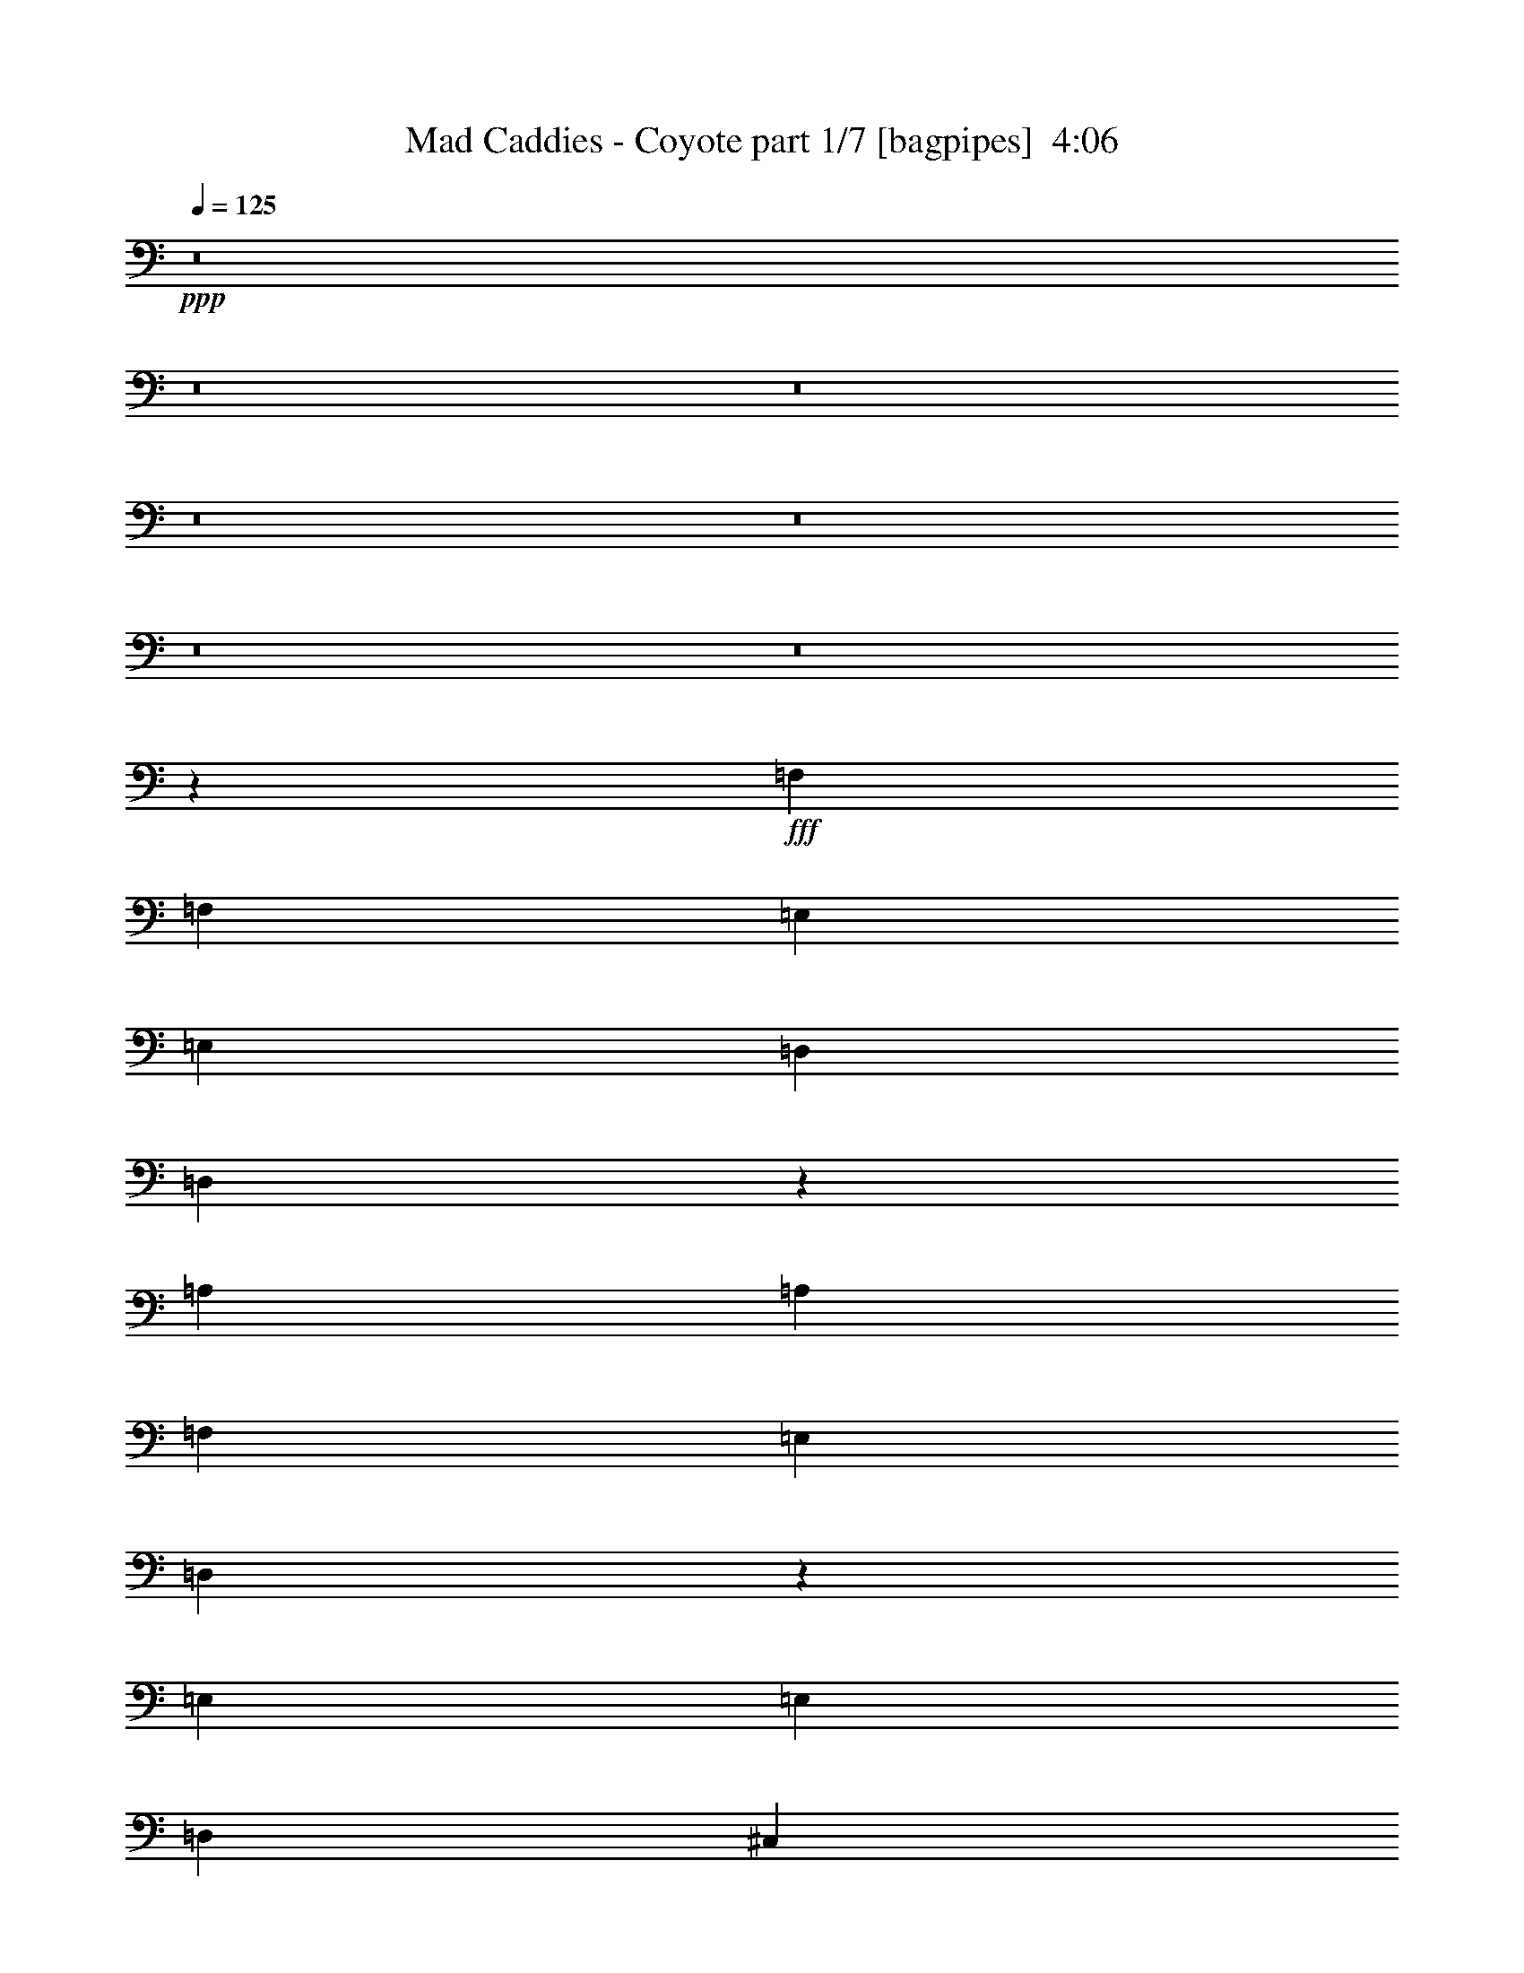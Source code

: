 % Produced with Bruzo's Transcoding Environment
% Transcribed by  Bruzo

X:1
T:  Mad Caddies - Coyote part 1/7 [bagpipes]  4:06
Z: Transcribed with BruTE 64
L: 1/4
Q: 125
K: C
+ppp+
z8
z8
z8
z8
z8
z8
z8
z12407/8000
+fff+
[=F,5591/8000]
[=F,699/1000]
[=E,73/200]
[=E,699/1000]
[=D,5841/8000]
[=D,11557/8000]
z2097/2000
[=A,2671/8000]
[=A,2921/8000]
[=F,5591/8000]
[=E,2921/4000]
[=D,11087/8000]
z107/50
[=E,5841/8000]
[=E,699/1000]
[=D,5841/8000]
[^C,11183/8000]
[^C,2921/4000]
[^C,5591/8000]
[=D,5591/8000]
[=D,2921/4000]
[=D,5591/8000]
[=D,2921/4000]
[=D,2781/2000]
z17083/8000
[=F,5841/8000]
[=F,699/1000]
[=E,2921/8000]
[=E,5591/8000]
[=D,717/500]
z2813/1600
[=A,5841/8000]
[=F,5591/8000]
[=E,699/1000]
[=D,11411/8000]
z8523/4000
[=E,2921/4000]
[=E,5591/8000]
[=D,5591/8000]
[^C,1143/800]
z1119/1600
[^C,5841/8000]
[=D,699/1000]
[=D,5591/8000]
[=D,5841/8000]
[=D,699/1000]
[=D,1431/1000]
z5709/4000
[=F4523/1600]
[=E11433/8000]
[=D11433/8000]
[^C2671/8000]
[=D2921/8000]
[^C17009/8000]
z17039/8000
[=A,2921/4000]
[=E2827/1000]
[=D1429/1000]
[^C11183/8000]
[=D2861/1000]
z11297/4000
[=F11433/4000]
[=E11433/8000]
[=D5591/4000]
[^C2921/8000]
[=D2921/8000]
[^C17083/8000]
z8483/4000
[=A,5591/8000]
[=E11433/4000]
[=D11183/8000]
[^C1429/1000]
[=D11481/4000]
z8
z8
z8
z8
z8
z8
z1991/2000
[=F5591/8000]
[=F2921/4000]
[=E5591/8000]
[=E699/1000]
[=D571/400]
z2289/1600
[=A,699/1000]
[=F5841/8000]
[=E699/1000]
[=D1153/800]
z16927/8000
[=E5591/8000]
[=E699/1000]
[=D5841/8000]
[^C11433/8000]
[=A,699/1000]
[=A,5591/8000]
[=D5841/8000]
[=D699/1000]
[=D5591/8000]
[=D2921/4000]
[=D11067/8000]
z1739/800
[=F5591/8000]
[=F699/1000]
[=E2921/8000]
[=E133/125]
[=D5747/4000]
z11121/8000
[=A,2921/8000]
[=A,2921/8000]
[=F5591/8000]
[=E2921/4000]
[=D347/250]
z17103/8000
[=E5841/8000]
[=E699/1000]
[=D5841/8000]
[^C11183/8000]
[=A,297/400]
z5493/8000
[=D699/1000]
[=D5841/8000]
[=D5591/8000]
[=D699/1000]
[=D11391/8000]
z459/320
[=A4523/1600]
[=G11433/8000]
[=F11433/8000]
[=E2921/8000]
[=F2671/8000]
[=E2119/1000]
z2137/1000
[=A,2921/4000]
[=G2827/1000]
[=F1429/1000]
[=E11433/8000]
[=F22581/8000]
z22901/8000
[=A2827/1000]
[=G1429/1000]
[=F11433/8000]
[=E2671/8000]
[=F2921/8000]
[=E8513/4000]
z8511/4000
[=A,699/1000]
[=G11433/4000]
[=F11433/8000]
[=E5591/4000]
[=F4581/1600]
z8
z8
z8
z8
z8
z8
z8
z8
z8
z8
z8
z6257/800
[=A2557/1000]
[=G10353/8000]
[=F10103/8000]
[=E10259/4000]
z3773/2000
[=A,2651/4000]
[=G10103/4000]
[=F10353/8000]
[=E10103/8000]
[=F5111/2000]
z5117/2000
[=A2557/1000]
[=G10103/8000]
[=F10353/8000]
[=E1263/4000]
[=F101/320]
[=E15069/8000]
z1549/800
[=A,1263/2000]
[=G2557/1000]
[=F10103/8000]
[=E10353/8000]
[=F10273/4000]
z4961/8000
[^c1263/2000]
[^c101/320]
[^c1263/2000]
[=d2291/800]
z30881/8000
[=E5051/8000]
[=E1263/4000]
[=F5051/8000]
[=F1263/2000]
[=E4939/8000]
z53903/8000
[=F1263/2000]
[=F101/320]
[=F1263/2000]
[=F7577/8000]
[=E2651/4000]
[=D5089/8000]
z56029/8000
[=E5051/8000]
[=E1263/4000]
[=F5301/8000]
[=E10093/8000]
z53551/8000
[=G1263/2000]
[=G111/320]
[=G1263/2000]
[=G7577/8000]
[=G5051/8000]
[=G1263/4000]
[=G2651/4000]
[=G3807/4000]
z325/64
[=G5301/8000]
[=G1263/4000]
[=G1263/2000]
[=G7577/8000]
[=G5301/8000]
[=G1263/4000]
[=G1263/2000]
[=G377/400]
z40949/8000
[=F5051/8000]
[=F1263/4000]
[=F1263/2000]
[=F7827/8000]
[=E5051/8000]
[=D1261/2000]
z51023/8000
[=E5051/8000]
[=E1263/4000]
[=F2651/4000]
[=F7577/8000]
[=E10021/8000]
z38553/8000
[=E3417/4000]
[=E3167/8000]
[=F3417/4000]
[=F3317/1600]
[=E6709/4000]
[=D53109/8000]
z8
z79/16

X:2
T:  Mad Caddies - Coyote part 2/7 [clarinet]  4:06
Z: Transcribed with BruTE 64
L: 1/4
Q: 125
K: C
+ppp+
z8
z8
z8
z8
z8
z8
z8
z8
z8
z8
z8
z8
z25209/4000
+mp+
[=A4523/1600]
[=G11433/8000]
[=F11433/8000]
[=E2671/8000]
[=F2921/8000]
[=E17009/8000]
z17039/8000
[=A,2921/4000]
[=G2827/1000]
[=F1429/1000]
[=E11183/8000]
[=F2861/1000]
z11297/4000
[=A11433/4000]
[=G11433/8000]
[=F5591/4000]
[=E2921/8000]
[=F2921/8000]
[=E17083/8000]
z8483/4000
[=A,5591/8000]
[=G11433/4000]
[=F11183/8000]
[=E1429/1000]
[=F11481/4000]
z28111/8000
[=F2921/8000]
[=G2921/8000]
[=A2671/8000]
[=G73/200]
[=A2921/8000]
[=F133/125]
[=F2921/8000]
[=G2671/8000]
[=A73/200]
[=G2921/8000]
[=F259/800]
z8593/8000
[=F2921/8000]
[=G73/200]
[=A2671/8000]
[=G2921/8000]
[=A2921/8000]
[=F133/125]
[=F73/200]
[=G2671/8000]
[=A2921/8000]
[=G2921/8000]
[=F163/500]
z2983/8000
[=E699/1000]
[=E73/200]
[=F2921/8000]
[=G323/1000]
z3007/8000
[=G2993/8000]
z211/200
[=E2671/8000]
[=F2921/8000]
[=G73/200]
[=F2671/8000]
[=E2921/8000]
[=F133/125]
[=F2921/8000]
[=G2921/8000]
[=A267/800]
[=G2921/8000]
[=F3011/8000]
z5501/8000
[=D2921/8000]
[=F2671/8000]
[=A73/200]
[=d2987/8000]
z521/1600
[=d579/1600]
z4269/4000
[=F73/200]
[=G2921/8000]
[=A2671/8000]
[=G2921/8000]
[=A73/200]
[=F133/125]
[=F2671/8000]
[=G2921/8000]
[=A2921/8000]
[=G267/800]
[=F1457/4000]
z8519/8000
[=F2921/8000]
[=G2671/8000]
[=A73/200]
[=G2921/8000]
[=A2671/8000]
[=F4381/4000]
[=F2671/8000]
[=G73/200]
[=A2921/8000]
[=G2671/8000]
[=F733/2000]
z2909/8000
[=E699/1000]
[=E73/200]
[=F2671/8000]
[=G727/2000]
z1467/4000
[=G1283/4000]
z1077/1000
[=E2921/8000]
[=F2921/8000]
[=G2921/8000]
[=F267/800]
[=E2921/8000]
[=F133/125]
[=F2921/8000]
[=G2671/8000]
[=A73/200]
[=G2921/8000]
[=F517/1600]
z5927/8000
[=D2671/8000]
[=F2921/8000]
[=A73/200]
[=d2561/8000]
z3031/8000
[=d2969/8000]
z8
z8
z8
z8
z8
z1859/320
[=f4523/1600]
[=e11433/8000]
[=d11433/8000]
[^c2921/8000]
[=d2671/8000]
[^c2119/1000]
z2137/1000
[=A2921/4000]
[=e2827/1000]
[=d1429/1000]
[^c11433/8000]
[=d22581/8000]
z22901/8000
[=f2827/1000]
[=e1429/1000]
[=d11433/8000]
[^c2671/8000]
[=d2921/8000]
[^c8513/4000]
z8511/4000
[=A699/1000]
[=e11433/4000]
[=d11433/8000]
[^c5591/4000]
[=d4581/1600]
z14209/4000
[=F2671/8000]
[=G2921/8000]
[=A2921/8000]
[=G267/800]
[=A2921/8000]
[=F133/125]
[=F2921/8000]
[=G2921/8000]
[=A267/800]
[=G2921/8000]
[=F3033/8000]
z21/20
[=F2671/8000]
[=G73/200]
[=A2921/8000]
[=G2671/8000]
[=A2921/8000]
[=F133/125]
[=F73/200]
[=G2671/8000]
[=A2921/8000]
[=G2921/8000]
[=F2551/8000]
z19/50
[=E5841/8000]
[=E2671/8000]
[=F2921/8000]
[=G3027/8000]
z641/2000
[=G367/1000]
z8497/8000
[=E2921/8000]
[=F2671/8000]
[=G73/200]
[=F2921/8000]
[=E2671/8000]
[=F133/125]
[=F2921/8000]
[=G73/200]
[=A2921/8000]
[=G2671/8000]
[=F1477/4000]
z2779/4000
[=D2921/8000]
[=F2921/8000]
[=A267/800]
[=d293/800]
z91/250
[=d647/2000]
z1719/1600
[=F73/200]
[=G2921/8000]
[=A2671/8000]
[=G73/200]
[=A2921/8000]
[=F133/125]
[=F2921/8000]
[=G2671/8000]
[=A2921/8000]
[=G73/200]
[=F2607/8000]
z134/125
[=F2921/8000]
[=G2921/8000]
[=A267/800]
[=G2921/8000]
[=A2921/8000]
[=F133/125]
[=F2671/8000]
[=G73/200]
[=A2921/8000]
[=G2671/8000]
[=F23/64]
z1483/4000
[=E699/1000]
[=E73/200]
[=F2921/8000]
[=G2601/8000]
z2991/8000
[=G3009/8000]
z8423/8000
[=E2671/8000]
[=F2921/8000]
[=G2921/8000]
[=F267/800]
[=E2921/8000]
[=F133/125]
[=F2921/8000]
[=G2921/8000]
[=A267/800]
[=G2921/8000]
[=F757/2000]
z1371/2000
[=D2921/8000]
[=F2671/8000]
[=A73/200]
[=d751/2000]
z647/2000
[=d91/250]
z8
z8
z8
z8
z8
z6307/800
[=A2557/1000]
[=G10353/8000]
[=F10103/8000]
[=E10259/4000]
z3773/2000
[=A,2651/4000]
[=G10103/4000]
[=F10353/8000]
[=E10103/8000]
[=F5111/2000]
z5117/2000
[=A2557/1000]
[=G10103/8000]
[=F10353/8000]
[=E1263/4000]
[=F101/320]
[=E15069/8000]
z1549/800
[=A,1263/2000]
[=G2557/1000]
[=F10103/8000]
[=E10353/8000]
[=F10273/4000]
z5029/2000
[=D2557/1000]
[=D10353/8000]
[=D10103/8000]
[^C10353/8000]
[=E5051/8000]
[=F1263/4000]
[=G5051/8000]
[=F1263/2000]
[=E4939/8000]
z397/400
[=E2557/1000]
[=F10103/8000]
[=E10103/8000]
[=A10199/4000]
z10257/4000
[=D2557/1000]
[=D10103/8000]
[=D10353/8000]
[^C10103/8000]
[=E5051/8000]
[=F1263/4000]
[=G5301/8000]
[=F1263/2000]
[=E5041/8000]
z1897/2000
[=E2557/1000]
[=F10353/8000]
[=E10103/8000]
[=A41/16]
z20411/8000
[=D10103/4000]
[=D10353/8000]
[=D10103/8000]
[^C20427/8000]
z4097/1600
[=E2557/1000]
[=F10103/8000]
[=E10353/8000]
[=A20103/8000]
z20559/8000
[=f2557/1000]
[=e10103/8000]
[=d10353/8000]
[^c20529/8000]
z20383/8000
[=e13293/4000]
[=d6709/4000]
[^c823/500]
[=F10689/1600]
z8
z8
z/4

X:3
T:  Mad Caddies - Coyote part 3/7 [flute]  4:06
Z: Transcribed with BruTE 64
L: 1/4
Q: 125
K: C
+ppp+
+mp+
[=A2921/8000]
[^A267/800]
[=A2921/8000]
[=G2921/8000]
[=A2671/8000]
[=G73/200]
[=F93/250]
z327/1000
[=A,721/2000=D721/2000=F721/2000]
z2957/8000
[=A,3043/8000=D3043/8000]
z2549/8000
[=D2951/8000=F2951/8000]
z289/800
[=D261/800=F261/800]
z1491/4000
[=A,3/16-=D3/16]
[=A,71/400]
[=D549/4000]
z1573/8000
[=A,3/16-=D3/16]
[=A,1421/8000]
[=D753/4000]
z707/4000
[=D699/1000=F699/1000]
[=A,1497/4000=D1497/4000]
z2597/8000
[=A,2903/8000=D2903/8000]
z2939/8000
[=D2561/8000=F2561/8000]
z303/800
[=D297/800=F297/800]
z1311/4000
[=A,1439/4000=D1439/4000]
z2963/8000
[=A2921/8000]
[^A2671/8000]
[=A73/200]
[=G2921/8000]
[=A2671/8000]
[=G73/200]
[=F3013/8000]
z2579/8000
[=A,2921/8000=D2921/8000=F2921/8000]
z73/200
[=A,129/400=D129/400]
z753/2000
[=D747/2000=F747/2000]
z2603/8000
[=D2897/8000=F2897/8000]
z589/1600
[=A,3/16-=D3/16]
[=A,117/800]
[=D277/1600]
z24/125
[=A,3/16-=D3/16]
[=A,1421/8000]
[=D1543/8000]
z689/4000
[=D5591/8000=F5591/8000]
[=A,3031/8000=D3031/8000]
z8/25
[=A,147/400=D147/400]
z1451/4000
[=D1299/4000=F1299/4000]
z2993/8000
[=D3007/8000=F3007/8000]
z517/1600
[=A,583/1600=D583/1600]
z1463/4000
[=A2671/8000]
[^A2921/8000]
[=A73/200]
[=G2671/8000]
[=A2921/8000]
[=G73/200]
[=F51/160]
z1521/4000
[=A,1479/4000=D1479/4000=F1479/4000]
z2883/8000
[=A,2617/8000=D2617/8000]
z119/320
[=D121/320=F121/320]
z1283/4000
[=D1467/4000=F1467/4000]
z727/2000
[=A,/8-=D/8]
[=A,167/800]
[=D711/4000]
z1499/8000
[=A,3/16-=D3/16]
[=A,1421/8000]
[=D79/400]
z1091/8000
[=D5841/8000=F5841/8000]
[=A,321/1000=D321/1000]
z3023/8000
[=A,2977/8000=D2977/8000]
z523/1600
[=D577/1600=F577/1600]
z739/2000
[=D761/2000=F761/2000]
z637/2000
[=A,369/1000=D369/1000]
z2889/8000
[=A2671/8000]
[^A2921/8000]
[=A73/200]
[=G2671/8000]
[=A2921/8000]
[=G2921/8000]
[=F1293/4000]
z601/1600
[=A,599/1600=D599/1600=F599/1600]
z649/2000
[=A,363/1000=D363/1000]
z1469/4000
[=D1281/4000=F1281/4000]
z3029/8000
[=D2971/8000=F2971/8000]
z2621/8000
[=A,3/16-=D3/16]
[=A,71/400]
[=D1459/8000]
z731/4000
[=A,3/16-=D3/16]
[=A,1421/8000]
[=D1117/8000]
z777/4000
[=D5841/8000=F5841/8000]
[=A,521/1600=D521/1600]
z2987/8000
[=A,3013/8000=D3013/8000]
z1289/4000
[=D1461/4000=F1461/4000]
z2919/8000
[=D2581/8000=F2581/8000]
z3011/8000
[=A,2989/8000=D2989/8000]
z1301/4000
[=A2921/8000]
[^A2921/8000]
[=A267/800]
[=G2921/8000]
[=A2921/8000]
[=G2921/8000]
[=F2623/8000]
z371/1000
[=A,379/1000=D379/1000=F379/1000]
z8/25
[=A,147/400=D147/400]
z2901/8000
[=D2599/8000=F2599/8000]
z187/500
[=D47/125=F47/125]
z323/1000
[=A,3/16-=D3/16]
[=A,1421/8000]
[=D299/1600]
z57/320
[=A,3/16-=D3/16]
[=A,1171/8000]
[=D351/2000]
z1517/8000
[=D5591/8000=F5591/8000]
[=A,723/2000=D723/2000]
z59/160
[=A,51/160=D51/160]
z3041/8000
[=D2959/8000=F2959/8000]
z2883/8000
[=D2617/8000=F2617/8000]
z1487/4000
[=A,1513/4000=D1513/4000]
z8
z8
z8
z8
z8
z8
z8
z8
z8
z8
z8
z31611/8000
[=F,2921/8000=D2921/8000]
[=G,2921/8000=E2921/8000]
[=A,2671/8000=F2671/8000]
[=G,73/200=E73/200]
[=A,2921/8000=F2921/8000]
[=F,133/125=D133/125]
[=F,2921/8000=D2921/8000]
[=G,2671/8000=E2671/8000]
[=A,73/200=F73/200]
[=G,2921/8000=E2921/8000]
[=F,259/800=F259/800]
z8593/8000
[=F,2921/8000=D2921/8000]
[=G,73/200=E73/200]
[=A,2671/8000=F2671/8000]
[=G,2921/8000=E2921/8000]
[=A,2921/8000=F2921/8000]
[=F,133/125=D133/125]
[=F,73/200=D73/200]
[=G,2671/8000=E2671/8000]
[=A,2921/8000=F2921/8000]
[=G,2921/8000=E2921/8000]
[=F,163/500=D163/500]
z2983/8000
[=E,699/1000^C699/1000]
[=E,73/200^C73/200]
[=F,2921/8000=D2921/8000]
[=G,323/1000=E323/1000]
z3007/8000
[=G,2993/8000=E2993/8000]
z211/200
[=E,2671/8000^C2671/8000]
[=F,2921/8000=D2921/8000]
[=G,73/200=E73/200]
[=F,2671/8000=D2671/8000]
[=E,2921/8000^C2921/8000]
[=F,133/125=D133/125]
[=F,2921/8000=D2921/8000]
[=G,2921/8000=E2921/8000]
[=A,267/800=F267/800]
[=G,2921/8000=E2921/8000]
[=F,3011/8000=F3011/8000]
z5501/8000
[=D,2921/8000]
[=F,2671/8000=D2671/8000]
[=A,73/200=F73/200]
[=D2987/8000=A2987/8000]
z521/1600
[=D579/1600=A579/1600]
z8
z8
z8
z8
z8
z8
z8
z8
z8
z8
z8
z8
z8
z8
z8
z8
z8
z8
z8
z59929/8000
[=D,6031/8000]
[=D,6031/8000]
[=D6031/8000=F6031/8000=A6031/8000]
[=D,6031/8000]
[=G,6031/8000=D6031/8000=G6031/8000]
[=D,6031/8000]
[=G,157/200=D157/200=F157/200]
[=D,6031/8000]
[=A,6031/8000^C6031/8000=E6031/8000]
[=A,6031/8000]
[^C6031/8000=E6031/8000=A6031/8000]
[=A,6031/8000]
[=A,6031/8000^C6031/8000=E6031/8000]
[=A,603/800]
[^C6281/8000=E6281/8000=A6281/8000]
[=A,6031/8000]
[=G,6031/8000=D6031/8000=G6031/8000]
[=A,6031/8000]
[=G,6031/8000=D6031/8000=G6031/8000]
[=A,6031/8000]
[=G,6031/8000=D6031/8000=F6031/8000]
[=A,603/800]
[=G,6281/8000=D6281/8000=E6281/8000]
[=A,6031/8000]
[=D6031/8000=F6031/8000]
[=D,6031/8000]
[=D6031/8000=F6031/8000=A6031/8000]
[=D,6031/8000]
[=D6031/8000=F6031/8000]
[=D,603/800]
[=D6281/8000=F6281/8000=A6281/8000]
[=D,6031/8000]
[=D,6031/8000]
[=D,6031/8000]
[=D6031/8000=F6031/8000=A6031/8000]
[=D,6031/8000]
[=G,603/800=D603/800=G603/800]
[=D,6031/8000]
[=G,6281/8000=D6281/8000=F6281/8000]
[=D,6031/8000]
[=A,6031/8000^C6031/8000=E6031/8000]
[=A,6031/8000]
[^C6031/8000=E6031/8000=A6031/8000]
[=A,6031/8000]
[=A,603/800^C603/800=E603/800]
[=A,6031/8000]
[^C6281/8000=E6281/8000=A6281/8000]
[=A,6031/8000]
[=G,6031/8000=D6031/8000=G6031/8000]
[=A,6031/8000]
[=G,6031/8000=D6031/8000=G6031/8000]
[=A,6031/8000]
[=G,603/800=D603/800=F603/800]
[=A,6031/8000]
[=G,6281/8000=D6281/8000=E6281/8000]
[=A,6031/8000]
[=D5051/8000=F5051/8000]
[=D,1263/2000]
[=D5051/8000=F5051/8000=A5051/8000]
[=D,1263/2000]
[=D5301/8000=F5301/8000]
[=D,1263/2000]
[=D5051/8000=F5051/8000=A5051/8000]
[=D,2491/4000]
z8
z8
z8
z8
z8
z8
z8
z8
z8
z8
z8
z8
z8
z8
z8
z8
z8
z47/8

X:4
T:  Mad Caddies - Coyote part 4/7 [horn]  4:06
Z: Transcribed with BruTE 64
L: 1/4
Q: 125
K: C
+ppp+
z8
z8
z29759/4000
[=D2741/4000=A2741/4000=d2741/4000=f2741/4000=a2741/4000]
z119/160
[=D111/160=A111/160=d111/160=f111/160=a111/160]
z5883/8000
[=D5617/8000=A5617/8000=d5617/8000=f5617/8000=a5617/8000]
z2783/4000
[=D2967/4000=A2967/4000=d2967/4000=f2967/4000=a2967/4000]
z5499/8000
[=D5501/8000=A5501/8000=d5501/8000=f5501/8000=a5501/8000]
z1483/2000
[=D87/125=A87/125=d87/125=f87/125=a87/125]
z1123/1600
[=D1177/1600=A1177/1600=d1177/1600=f1177/1600=a1177/1600]
z1387/2000
[=D93/125=A93/125=d93/125=f93/125=a93/125]
z5481/8000
[=D5519/8000=A5519/8000=d5519/8000=f5519/8000=a5519/8000]
z2957/4000
[=D2793/4000=A2793/4000=d2793/4000=f2793/4000=a2793/4000]
z1399/2000
[=D369/500=A369/500=d369/500=f369/500=a369/500]
z5529/8000
[=D5471/8000=A5471/8000=d5471/8000=f5471/8000=a5471/8000]
z2981/4000
[=D2769/4000=A2769/4000=d2769/4000=f2769/4000=a2769/4000]
z1179/1600
[=D1121/1600=A1121/1600=d1121/1600=f1121/1600=a1121/1600]
z2789/4000
[=D2961/4000=A2961/4000=d2961/4000=f2961/4000=a2961/4000]
z5511/8000
[=D5489/8000=A5489/8000=d5489/8000=f5489/8000=a5489/8000]
z743/1000
[=D1389/2000=A1389/2000=d1389/2000=f1389/2000=a1389/2000]
z5877/8000
[=D5623/8000=A5623/8000=d5623/8000=f5623/8000=a5623/8000]
z139/200
[=D297/400=A297/400=d297/400=f297/400=a297/400]
z1373/2000
[=D1377/2000=A1377/2000=d1377/2000=f1377/2000=a1377/2000]
z237/320
[=D223/320=A223/320=d223/320=f223/320=a223/320]
z701/1000
[=D1473/2000=A1473/2000=d1473/2000=f1473/2000=a1473/2000]
z5541/8000
[=D5959/8000=A5959/8000=d5959/8000=f5959/8000=a5959/8000]
z2737/4000
[=D2763/4000=A2763/4000=d2763/4000=f2763/4000=a2763/4000]
z5907/8000
[=D5593/8000=A5593/8000=d5593/8000=f5593/8000=a5593/8000]
z559/800
[=D591/800=A591/800=d591/800=f591/800=a591/800]
z5523/8000
[=D5477/8000=A5477/8000=d5477/8000=f5477/8000=a5477/8000]
z1191/1600
[=D1109/1600=A1109/1600=d1109/1600=f1109/1600=a1109/1600]
z92/125
[=D1403/2000=A1403/2000=d1403/2000=f1403/2000=a1403/2000]
z5571/8000
[=D5929/8000=A5929/8000=d5929/8000=f5929/8000=a5929/8000]
z86/125
[=D687/1000=A687/1000=d687/1000=f687/1000=a687/1000]
z5937/8000
[=D5563/8000=A5563/8000=d5563/8000=f5563/8000=a5563/8000]
z281/400
[=A,147/200=E147/200=A147/200^c147/200=g147/200]
z5553/8000
[=A,5947/8000=E5947/8000=A5947/8000^c5947/8000=g5947/8000]
z2743/4000
[=A,2757/4000=E2757/4000=A2757/4000^c2757/4000=g2757/4000]
z5919/8000
[=A,5581/8000=E5581/8000=A5581/8000^c5581/8000=g5581/8000]
z5601/8000
[=D5899/8000=A5899/8000=d5899/8000=f5899/8000]
z2767/4000
[=D2983/4000=A2983/4000=d2983/4000=f2983/4000]
z5467/8000
[=D5533/8000=A5533/8000=d5533/8000=f5533/8000]
z59/80
[=D7/10=A7/10=d7/10=f7/10]
z5583/8000
[=D5917/8000=A5917/8000=d5917/8000=f5917/8000=a5917/8000]
z1379/2000
[=D1371/2000=A1371/2000=d1371/2000=f1371/2000=a1371/2000]
z5949/8000
[=D5551/8000=A5551/8000=d5551/8000=f5551/8000=a5551/8000]
z2941/4000
[=D2809/4000=A2809/4000=d2809/4000=f2809/4000=a2809/4000]
z1113/1600
[=D1187/1600=A1187/1600=d1187/1600=f1187/1600=a1187/1600]
z5497/8000
[=D5503/8000=A5503/8000=d5503/8000=f5503/8000=a5503/8000]
z593/800
[=D557/800=A557/800=d557/800=f557/800=a557/800]
z5613/8000
[=D5887/8000=A5887/8000=d5887/8000=f5887/8000=a5887/8000]
z2773/4000
[=A,2977/4000=E2977/4000=A2977/4000^c2977/4000=g2977/4000]
z5479/8000
[=A,5521/8000=E5521/8000=A5521/8000^c5521/8000=g5521/8000]
z739/1000
[=A,1397/2000=E1397/2000=A1397/2000^c1397/2000=g1397/2000]
z1119/1600
[=A,1181/1600=E1181/1600=A1181/1600^c1181/1600=g1181/1600]
z691/1000
[=D171/250=A171/250=d171/250=f171/250]
z149/200
[=D277/400=A277/400=d277/400=f277/400]
z5893/8000
[=D5607/8000=A5607/8000=d5607/8000=f5607/8000]
z697/1000
[=D1481/2000=A1481/2000=d1481/2000=f1481/2000]
z5509/8000
[=D5491/8000=A5491/8000=d5491/8000=f5491/8000=a5491/8000]
z2971/4000
[=D2779/4000=A2779/4000=d2779/4000=f2779/4000=a2779/4000]
z45/64
[=D47/64=A47/64=d47/64=f47/64=a47/64]
z2779/4000
[=D2971/4000=A2971/4000=d2971/4000=f2971/4000=a2971/4000]
z5491/8000
[=A,5509/8000=E5509/8000=A5509/8000^c5509/8000=g5509/8000]
z1481/2000
[=A,697/1000=E697/1000=A697/1000^c697/1000=g697/1000]
z2803/4000
[=A,2947/4000=E2947/4000=A2947/4000^c2947/4000=g2947/4000]
z5539/8000
[=A,5961/8000=E5961/8000=A5961/8000^c5961/8000=g5961/8000]
z171/250
[=A,691/1000=E691/1000=A691/1000^c691/1000=g691/1000]
z1181/1600
[=A,1119/1600=E1119/1600=A1119/1600^c1119/1600=g1119/1600]
z1397/2000
[=A,739/1000=E739/1000=A739/1000^c739/1000=g739/1000]
z5521/8000
[=A,5479/8000=E5479/8000=A5479/8000^c5479/8000=g5479/8000]
z2977/4000
[=D2773/4000=A2773/4000=d2773/4000=f2773/4000]
z5887/8000
[=D5613/8000=A5613/8000=d5613/8000=f5613/8000]
z557/800
[=D593/800=A593/800=d593/800=f593/800]
z2751/4000
[=D2749/4000=A2749/4000=d2749/4000=f2749/4000]
z1187/1600
[=D1113/1600=A1113/1600=d1113/1600=f1113/1600=a1113/1600]
z2809/4000
[=D2941/4000=A2941/4000=d2941/4000=f2941/4000=a2941/4000]
z5551/8000
[=D5949/8000=A5949/8000=d5949/8000=f5949/8000=a5949/8000]
z1371/2000
[=D1379/2000=A1379/2000=d1379/2000=f1379/2000=a1379/2000]
z5917/8000
[=A,5583/8000=E5583/8000=A5583/8000^c5583/8000=g5583/8000]
z7/10
[=A,59/80=E59/80=A59/80^c59/80=g59/80]
z5533/8000
[=A,5467/8000=E5467/8000=A5467/8000^c5467/8000=g5467/8000]
z2983/4000
[=A,2767/4000=E2767/4000=A2767/4000^c2767/4000=g2767/4000]
z2949/4000
[=A,2801/4000=E2801/4000=A2801/4000^c2801/4000=g2801/4000]
z5581/8000
[=A,5919/8000=E5919/8000=A5919/8000^c5919/8000=g5919/8000]
z2757/4000
[=A,2743/4000=E2743/4000=A2743/4000^c2743/4000=g2743/4000]
z5947/8000
[=A,5591/8000=E5591/8000=A5591/8000^c5591/8000=g5591/8000]
[=A,11481/4000=D11481/4000=A11481/4000=d11481/4000=f11481/4000]
z28111/8000
[=D3/8-=A3/8-=d3/8-=f3/8-=a3/8-]
[=D1421/4000=E1421/4000=A1421/4000=d1421/4000=f1421/4000=a1421/4000]
[=F2671/8000]
[=E73/200]
[=D3/8=F3/8=A3/8-=d3/8-=f3/8-=a3/8-]
[=D2921/8000-=A2921/8000=d2921/8000=f2921/8000=a2921/8000]
[=D689/1000]
[=D3/8-=A3/8-=d3/8-=f3/8-=a3/8-]
[=D81/250=E81/250=A81/250=d81/250=f81/250=a81/250]
[=F73/200]
[=E2921/8000]
[=D5/16-=F5/16=A5/16-=d5/16-=f5/16-=a5/16-]
[=D309/800=A309/800=d309/800=f309/800=a309/800]
z5593/8000
[=D3/8-=A3/8-=d3/8-=f3/8-=a3/8-]
[=D2841/8000=E2841/8000=A2841/8000=d2841/8000=f2841/8000=a2841/8000]
[=F2671/8000]
[=E2921/8000]
[=D3/8=F3/8=A3/8-=d3/8-=f3/8-=a3/8-]
[=D2421/8000-=A2421/8000=d2421/8000=f2421/8000=a2421/8000]
[=D1503/2000]
[=D3/8-=A3/8-=d3/8-=f3/8-=a3/8-]
[=D2591/8000=E2591/8000=A2591/8000=d2591/8000=f2591/8000=a2591/8000]
[=F2921/8000]
[=E2921/8000]
[=D5591/8000=A5591/8000=d5591/8000=f5591/8000=a5591/8000]
[^C699/1000]
[^C3/8=E3/8-=A3/8-^c3/8-=e3/8-=a3/8-]
[=D2841/8000=E2841/8000=A2841/8000^c2841/8000=e2841/8000=a2841/8000]
[=E323/1000]
z3007/8000
[=A,5493/8000=E5493/8000=A5493/8000^c5493/8000=e5493/8000=a5493/8000]
z297/400
[^C5/16=E5/16-=A5/16-^c5/16-=e5/16-=a5/16-]
[=D773/2000=E773/2000=A773/2000^c773/2000=e773/2000=a773/2000]
[=E73/200]
[=D2671/8000]
[^C3/8=E3/8-=A3/8-^c3/8-=e3/8-=a3/8-]
[=D2921/8000-=E2921/8000=A2921/8000^c2921/8000=e2921/8000=a2921/8000]
[=D689/1000]
[=D3/8-=A3/8-=d3/8-=f3/8-=a3/8-]
[=D1421/4000=E1421/4000=A1421/4000=d1421/4000=f1421/4000=a1421/4000]
[=F267/800]
[=E2921/8000]
[=D3/8-=F3/8=A3/8-=d3/8-=f3/8-=a3/8-]
[=D2511/8000=A2511/8000=d2511/8000=f2511/8000=a2511/8000]
z2961/4000
[=D5/16-=A5/16-=d5/16-=f5/16-=a5/16-]
[=D3091/8000=F3091/8000=A3091/8000=d3091/8000=f3091/8000=a3091/8000]
[=A2987/8000]
z521/1600
[=D1179/1600=A1179/1600=d1179/1600=f1179/1600=a1179/1600]
z2769/4000
[=D3/8-=A3/8-=d3/8-=f3/8-=a3/8-]
[=D2841/8000=E2841/8000=A2841/8000=d2841/8000=f2841/8000=a2841/8000]
[=F2671/8000]
[=E2921/8000]
[=D3/8=F3/8=A3/8-=d3/8-=f3/8-=a3/8-]
[=D121/400-=A121/400=d121/400=f121/400=a121/400]
[=D1503/2000]
[=D5/16-=A5/16-=d5/16-=f5/16-=a5/16-]
[=D773/2000=E773/2000=A773/2000=d773/2000=f773/2000=a773/2000]
[=F2921/8000]
[=E267/800]
[=D3/8-=F3/8=A3/8-=d3/8-=f3/8-=a3/8-]
[=D1457/4000=A1457/4000=d1457/4000=f1457/4000=a1457/4000]
z5519/8000
[=D3/8-=A3/8-=d3/8-=f3/8-=a3/8-]
[=D81/250=E81/250=A81/250=d81/250=f81/250=a81/250]
[=F73/200]
[=E2921/8000]
[=D5/16=F5/16=A5/16-=d5/16-=f5/16-=a5/16-]
[=D3171/8000-=A3171/8000=d3171/8000=f3171/8000=a3171/8000]
[=D2881/4000]
[=D5/16-=A5/16-=d5/16-=f5/16-=a5/16-]
[=D3091/8000=E3091/8000=A3091/8000=d3091/8000=f3091/8000=a3091/8000]
[=F2921/8000]
[=E2671/8000]
[=D5841/8000=A5841/8000=d5841/8000=f5841/8000=a5841/8000]
[^C699/1000]
[^C3/8=E3/8-=A3/8-^c3/8-=e3/8-=a3/8-]
[=D2591/8000=E2591/8000=A2591/8000^c2591/8000=e2591/8000=a2591/8000]
[=E727/2000]
z1467/4000
[=A,2783/4000=E2783/4000=A2783/4000^c2783/4000=e2783/4000=a2783/4000]
z351/500
[^C3/8=E3/8-=A3/8-^c3/8-=e3/8-=a3/8-]
[=D1421/4000=E1421/4000=A1421/4000^c1421/4000=e1421/4000=a1421/4000]
[=E2921/8000]
[=D267/800]
[^C3/8=E3/8-=A3/8-^c3/8-=e3/8-=a3/8-]
[=D2921/8000-=E2921/8000=A2921/8000^c2921/8000=e2921/8000=a2921/8000]
[=D689/1000]
[=D3/8-=A3/8-=d3/8-=f3/8-=a3/8-]
[=D81/250=E81/250=A81/250=d81/250=f81/250=a81/250]
[=F73/200]
[=E2921/8000]
[=D5/16-=F5/16=A5/16-=d5/16-=f5/16-=a5/16-]
[=D617/1600=A617/1600=d617/1600=f617/1600=a617/1600]
z2799/4000
[=D3/8-=A3/8-=d3/8-=f3/8-=a3/8-]
[=D2841/8000=F2841/8000=A2841/8000=d2841/8000=f2841/8000=a2841/8000]
[=A2561/8000]
z3031/8000
[=D5469/8000=A5469/8000=d5469/8000=f5469/8000=a5469/8000]
z1491/2000
[=D173/250=A173/250=d173/250=f173/250=a173/250]
z5897/8000
[=D5603/8000=A5603/8000=d5603/8000=f5603/8000=a5603/8000]
z279/400
[=D37/50=A37/50=d37/50=f37/50=a37/50]
z689/1000
[=D343/500=A343/500=d343/500=f343/500=a343/500]
z1189/1600
[=D1111/1600=A1111/1600=d1111/1600=f1111/1600=a1111/1600]
z2939/4000
[=D2811/4000=A2811/4000=d2811/4000=f2811/4000=a2811/4000]
z5561/8000
[=D5939/8000=A5939/8000=d5939/8000=f5939/8000=a5939/8000]
z2747/4000
[=D2753/4000=A2753/4000=d2753/4000=f2753/4000=a2753/4000]
z5927/8000
[=A,5573/8000=E5573/8000=A5573/8000^c5573/8000=g5573/8000]
z561/800
[=A,589/800=E589/800=A589/800^c589/800=g589/800]
z5543/8000
[=A,5957/8000=E5957/8000=A5957/8000^c5957/8000=g5957/8000]
z1369/2000
[=A,1381/2000=E1381/2000=A1381/2000^c1381/2000=g1381/2000]
z1477/2000
[=D699/1000=A699/1000=d699/1000=f699/1000]
z5591/8000
[=D5909/8000=A5909/8000=d5909/8000=f5909/8000]
z1381/2000
[=D1369/2000=A1369/2000=d1369/2000=f1369/2000]
z5957/8000
[=D5543/8000=A5543/8000=d5543/8000=f5543/8000]
z589/800
[=D561/800=A561/800=d561/800=f561/800=a561/800]
z5573/8000
[=D5927/8000=A5927/8000=d5927/8000=f5927/8000=a5927/8000]
z2753/4000
[=D2747/4000=A2747/4000=d2747/4000=f2747/4000=a2747/4000]
z5939/8000
[=D5561/8000=A5561/8000=d5561/8000=f5561/8000=a5561/8000]
z5621/8000
[=D5879/8000=A5879/8000=d5879/8000=f5879/8000=a5879/8000]
z2777/4000
[=D2973/4000=A2973/4000=d2973/4000=f2973/4000=a2973/4000]
z5487/8000
[=D5513/8000=A5513/8000=d5513/8000=f5513/8000=a5513/8000]
z37/50
[=D279/400=A279/400=d279/400=f279/400=a279/400]
z5603/8000
[=A,5897/8000=E5897/8000=A5897/8000^c5897/8000=g5897/8000]
z173/250
[=A,1491/2000=E1491/2000=A1491/2000^c1491/2000=g1491/2000]
z5469/8000
[=A,5531/8000=E5531/8000=A5531/8000^c5531/8000=g5531/8000]
z2951/4000
[=A,2799/4000=E2799/4000=A2799/4000^c2799/4000=g2799/4000]
z25533/4000
[=D2967/4000=A2967/4000=d2967/4000=f2967/4000=a2967/4000]
z5499/8000
[=D5501/8000=A5501/8000=d5501/8000=f5501/8000=a5501/8000]
z1483/2000
[=D87/125=A87/125=d87/125=f87/125=a87/125]
z1123/1600
[=D1177/1600=A1177/1600=d1177/1600=f1177/1600=a1177/1600]
z1387/2000
[=A,93/125=E93/125=A93/125^c93/125=g93/125]
z5481/8000
[=A,5519/8000=E5519/8000=A5519/8000^c5519/8000=g5519/8000]
z5913/8000
[=A,5587/8000=E5587/8000=A5587/8000^c5587/8000=g5587/8000]
z1399/2000
[=A,369/500=E369/500=A369/500^c369/500=g369/500]
z5529/8000
[=A,5471/8000=E5471/8000=A5471/8000^c5471/8000=g5471/8000]
z2981/4000
[=A,2769/4000=E2769/4000=A2769/4000^c2769/4000=g2769/4000]
z1179/1600
[=A,1121/1600=E1121/1600=A1121/1600^c1121/1600=g1121/1600]
z2789/4000
[=A,2961/4000=E2961/4000=A2961/4000^c2961/4000=g2961/4000]
z5511/8000
[=D5489/8000=A5489/8000=d5489/8000=f5489/8000]
z743/1000
[=D1389/2000=A1389/2000=d1389/2000=f1389/2000]
z1469/2000
[=D703/1000=A703/1000=d703/1000=f703/1000]
z5559/8000
[=D5941/8000=A5941/8000=d5941/8000=f5941/8000]
z1373/2000
[=D1377/2000=A1377/2000=d1377/2000=f1377/2000=a1377/2000]
z237/320
[=D223/320=A223/320=d223/320=f223/320=a223/320]
z701/1000
[=D1473/2000=A1473/2000=d1473/2000=f1473/2000=a1473/2000]
z5541/8000
[=D5959/8000=A5959/8000=d5959/8000=f5959/8000=a5959/8000]
z2737/4000
[=A,2763/4000=E2763/4000=A2763/4000^c2763/4000=g2763/4000]
z5907/8000
[=A,5593/8000=E5593/8000=A5593/8000^c5593/8000=g5593/8000]
z559/800
[=A,591/800=E591/800=A591/800^c591/800=g591/800]
z2761/4000
[=A,2739/4000=E2739/4000=A2739/4000^c2739/4000=g2739/4000]
z1191/1600
[=A,1109/1600=E1109/1600=A1109/1600^c1109/1600=g1109/1600]
z92/125
[=A,1403/2000=E1403/2000=A1403/2000^c1403/2000=g1403/2000]
z5571/8000
[=A,5929/8000=E5929/8000=A5929/8000^c5929/8000=g5929/8000]
z86/125
[=A,5591/8000=E5591/8000=A5591/8000^c5591/8000=g5591/8000]
[=A,4581/1600=D4581/1600=A4581/1600=d4581/1600=f4581/1600]
z14209/4000
[=D5/16-=A5/16-=d5/16-=f5/16-=a5/16-]
[=D773/2000=E773/2000=A773/2000=d773/2000=f773/2000=a773/2000]
[=F2921/8000]
[=E267/800]
[=D3/8=F3/8=A3/8-=d3/8-=f3/8-=a3/8-]
[=D2921/8000-=A2921/8000=d2921/8000=f2921/8000=a2921/8000]
[=D689/1000]
[=D3/8-=A3/8-=d3/8-=f3/8-=a3/8-]
[=D1421/4000=E1421/4000=A1421/4000=d1421/4000=f1421/4000=a1421/4000]
[=F267/800]
[=E2921/8000]
[=D3/8-=F3/8=A3/8-=d3/8-=f3/8-=a3/8-]
[=D2533/8000=A2533/8000=d2533/8000=f2533/8000=a2533/8000]
z59/80
[=D5/16-=A5/16-=d5/16-=f5/16-=a5/16-]
[=D3091/8000=E3091/8000=A3091/8000=d3091/8000=f3091/8000=a3091/8000]
[=F2921/8000]
[=E2671/8000]
[=D3/8=F3/8=A3/8-=d3/8-=f3/8-=a3/8-]
[=D2921/8000-=A2921/8000=d2921/8000=f2921/8000=a2921/8000]
[=D689/1000]
[=D3/8-=A3/8-=d3/8-=f3/8-=a3/8-]
[=D2591/8000=E2591/8000=A2591/8000=d2591/8000=f2591/8000=a2591/8000]
[=F2921/8000]
[=E2921/8000]
[=D5591/8000=A5591/8000=d5591/8000=f5591/8000=a5591/8000]
[^C5841/8000]
[^C5/16=E5/16-=A5/16-^c5/16-=e5/16-=a5/16-]
[=D773/2000=E773/2000=A773/2000^c773/2000=e773/2000=a773/2000]
[=E3027/8000]
z641/2000
[=A,371/500=E371/500=A371/500^c371/500=e371/500=a371/500]
z5497/8000
[^C3/8=E3/8-=A3/8-^c3/8-=e3/8-=a3/8-]
[=D81/250=E81/250=A81/250^c81/250=e81/250=a81/250]
[=E73/200]
[=D2921/8000]
[^C5/16=E5/16-=A5/16-^c5/16-=e5/16-=a5/16-]
[=D3171/8000-=E3171/8000=A3171/8000^c3171/8000=e3171/8000=a3171/8000]
[=D689/1000]
[=D3/8-=A3/8-=d3/8-=f3/8-=a3/8-]
[=D2841/8000=E2841/8000=A2841/8000=d2841/8000=f2841/8000=a2841/8000]
[=F2921/8000]
[=E2671/8000]
[=D3/8-=F3/8=A3/8-=d3/8-=f3/8-=a3/8-]
[=D1477/4000=A1477/4000=d1477/4000=f1477/4000=a1477/4000]
z5479/8000
[=D3/8-=A3/8-=d3/8-=f3/8-=a3/8-]
[=D2591/8000=F2591/8000=A2591/8000=d2591/8000=f2591/8000=a2591/8000]
[=A293/800]
z91/250
[=D1397/2000=A1397/2000=d1397/2000=f1397/2000=a1397/2000]
z1119/1600
[=D3/8-=A3/8-=d3/8-=f3/8-=a3/8-]
[=D2841/8000=E2841/8000=A2841/8000=d2841/8000=f2841/8000=a2841/8000]
[=F2671/8000]
[=E73/200]
[=D3/8=F3/8=A3/8-=d3/8-=f3/8-=a3/8-]
[=D2421/8000-=A2421/8000=d2421/8000=f2421/8000=a2421/8000]
[=D1503/2000]
[=D3/8-=A3/8-=d3/8-=f3/8-=a3/8-]
[=D81/250=E81/250=A81/250=d81/250=f81/250=a81/250]
[=F2921/8000]
[=E73/200]
[=D5/16-=F5/16=A5/16-=d5/16-=f5/16-=a5/16-]
[=D3107/8000=A3107/8000=d3107/8000=f3107/8000=a3107/8000]
z697/1000
[=D3/8-=A3/8-=d3/8-=f3/8-=a3/8-]
[=D1421/4000=E1421/4000=A1421/4000=d1421/4000=f1421/4000=a1421/4000]
[=F267/800]
[=E2921/8000]
[=D3/8=F3/8=A3/8-=d3/8-=f3/8-=a3/8-]
[=D2421/8000-=A2421/8000=d2421/8000=f2421/8000=a2421/8000]
[=D1503/2000]
[=D5/16-=A5/16-=d5/16-=f5/16-=a5/16-]
[=D3091/8000=E3091/8000=A3091/8000=d3091/8000=f3091/8000=a3091/8000]
[=F2921/8000]
[=E2671/8000]
[=D5841/8000=A5841/8000=d5841/8000=f5841/8000=a5841/8000]
[^C699/1000]
[^C3/8=E3/8-=A3/8-^c3/8-=e3/8-=a3/8-]
[=D2841/8000=E2841/8000=A2841/8000^c2841/8000=e2841/8000=a2841/8000]
[=E2601/8000]
z2991/8000
[=A,5509/8000=E5509/8000=A5509/8000^c5509/8000=e5509/8000=a5509/8000]
z5923/8000
[^C5/16=E5/16-=A5/16-^c5/16-=e5/16-=a5/16-]
[=D773/2000=E773/2000=A773/2000^c773/2000=e773/2000=a773/2000]
[=E2921/8000]
[=D267/800]
[^C3/8=E3/8-=A3/8-^c3/8-=e3/8-=a3/8-]
[=D2921/8000-=E2921/8000=A2921/8000^c2921/8000=e2921/8000=a2921/8000]
[=D689/1000]
[=D3/8-=A3/8-=d3/8-=f3/8-=a3/8-]
[=D1421/4000=E1421/4000=A1421/4000=d1421/4000=f1421/4000=a1421/4000]
[=F267/800]
[=E2921/8000]
[=D3/8-=F3/8=A3/8-=d3/8-=f3/8-=a3/8-]
[=D79/250=A79/250=d79/250=f79/250=a79/250]
z1181/1600
[=D5/16-=A5/16-=d5/16-=f5/16-=a5/16-]
[=D3091/8000=F3091/8000=A3091/8000=d3091/8000=f3091/8000=a3091/8000]
[=A751/2000]
z647/2000
[=D5841/8000=A5841/8000=d5841/8000=f5841/8000=a5841/8000]
[=D24071/8000=A24071/8000=d24071/8000=f24071/8000=a24071/8000]
z8
z8
z41917/8000
[=d48497/8000=f48497/8000=a48497/8000]
[=A48497/8000^c48497/8000=e48497/8000]
[=g6031/2000]
[=d12061/8000=f12061/8000]
[=d1539/1000=e1539/1000]
[=d10103/4000=f10103/4000=a10103/4000]
[=d10193/4000=f10193/4000=a10193/4000]
z8
z8
z8
z8
z8
z827/1000
[=A2557/1000]
[=G10353/8000]
[=F10103/8000]
[=E2559/1000]
z511/200
[=G2557/1000]
[=F10103/8000]
[=E10103/8000]
[=D10199/4000]
z10257/4000
[=A2557/1000]
[=G10103/8000]
[=F10353/8000]
[=E10287/4000]
z2511/1000
[=G2557/1000]
[=F10353/8000]
[=E10103/8000]
[=D41/16]
z20411/8000
[=A10103/4000]
[=G10353/8000]
[=F10103/8000]
[=E20427/8000]
z4097/1600
[=G2557/1000]
[=F10103/8000]
[=E10353/8000]
[=D20103/8000]
z20559/8000
[=A2557/1000]
[=G10103/8000]
[=F10353/8000]
[=E20529/8000]
z20383/8000
[=G13293/4000]
[=F6709/4000]
[=E823/500]
[=D10689/1600]
z8
z8
z/4

X:5
T:  Mad Caddies - Coyote part 5/7 [lute]  4:06
Z: Transcribed with BruTE 64
L: 1/4
Q: 125
K: C
+ppp+
+mp+
[=D2921/8000=F2921/8000=A2921/8000]
[^A267/800]
[=D2921/8000=F2921/8000=A2921/8000]
[=G2921/8000]
[=A2671/8000]
[=G73/200]
[=F93/250]
z327/1000
[=A,721/2000=D721/2000=F721/2000]
z2957/8000
[=A,3043/8000=D3043/8000=F3043/8000]
z2549/8000
[=D2951/8000=F2951/8000]
z289/800
[=D261/800=F261/800]
z1491/4000
[=A,3/16-=D3/16]
[=A,71/400]
[=D549/4000]
z1573/8000
[=A,3/16-=D3/16]
[=A,1421/8000]
[=D753/4000]
z707/4000
[=D699/1000=F699/1000]
[=A,1497/4000=D1497/4000]
z2597/8000
[=A,2903/8000=D2903/8000]
z2939/8000
[=D2561/8000=F2561/8000]
z303/800
[=D297/800=F297/800]
z1311/4000
[=A,1439/4000=D1439/4000]
z2963/8000
[=D2921/8000=F2921/8000=A2921/8000]
[^A2671/8000]
[=D73/200=F73/200=A73/200]
[=G2921/8000]
[=A2671/8000]
[=G73/200]
[=F3013/8000]
z2579/8000
[=A,2921/8000=D2921/8000=F2921/8000]
z73/200
[=A,129/400=D129/400=F129/400]
z753/2000
[=D747/2000=F747/2000]
z2603/8000
[=D2897/8000=F2897/8000]
z589/1600
[=A,3/16-=D3/16]
[=A,117/800]
[=D277/1600]
z24/125
[=A,3/16-=D3/16]
[=A,1421/8000]
[=D1543/8000]
z689/4000
[=D5591/8000=F5591/8000]
[=A,3031/8000=D3031/8000]
z8/25
[=A,147/400=D147/400]
z1451/4000
[=D1299/4000=F1299/4000]
z2993/8000
[=D3007/8000=F3007/8000]
z517/1600
[=A,583/1600=D583/1600]
z1463/4000
[=D2671/8000=F2671/8000=A2671/8000]
[^A2921/8000]
[=D73/200=F73/200=A73/200]
[=G2671/8000]
[=A2921/8000]
[=G73/200]
[=F51/160]
z1521/4000
[=A,1479/4000=D1479/4000=F1479/4000]
z2883/8000
[=A,2617/8000=D2617/8000=F2617/8000]
z119/320
[=D121/320=F121/320]
z1283/4000
[=D1467/4000=F1467/4000]
z727/2000
[=A,/8-=D/8]
[=A,167/800]
[=D711/4000]
z1499/8000
[=A,3/16-=D3/16]
[=A,1421/8000]
[=D79/400]
z1091/8000
[=D5841/8000=F5841/8000]
[=A,321/1000=D321/1000]
z3023/8000
[=A,2977/8000=D2977/8000]
z523/1600
[=D577/1600=F577/1600]
z739/2000
[=D761/2000=F761/2000]
z637/2000
[=A,369/1000=D369/1000]
z2889/8000
[=D2671/8000=F2671/8000=A2671/8000]
[^A2921/8000]
[=D73/200=F73/200=A73/200]
[=G2671/8000]
[=A2921/8000]
[=G2921/8000]
[=F1293/4000]
z601/1600
[=A,599/1600=D599/1600=F599/1600]
z649/2000
[=A,363/1000=D363/1000=F363/1000]
z1469/4000
[=D1281/4000=F1281/4000]
z3029/8000
[=D2971/8000=F2971/8000]
z2621/8000
[=A,3/16-=D3/16]
[=A,71/400]
[=D1459/8000]
z731/4000
[=A,3/16-=D3/16]
[=A,1421/8000]
[=D1117/8000]
z777/4000
[=D5841/8000=F5841/8000]
[=A,521/1600=D521/1600]
z2987/8000
[=A,3013/8000=D3013/8000]
z1289/4000
[=D1461/4000=F1461/4000]
z2919/8000
[=D2581/8000=F2581/8000]
z3011/8000
[=A,2989/8000=D2989/8000]
z1301/4000
[=D2921/8000=F2921/8000=A2921/8000]
[^A2921/8000]
[=D267/800=F267/800=A267/800]
[=G2921/8000]
[=A2921/8000]
[=G2921/8000]
[=F2623/8000]
z371/1000
[=A,379/1000=D379/1000=F379/1000]
z8/25
[=A,147/400=D147/400=F147/400]
z2901/8000
[=D2599/8000=F2599/8000]
z187/500
[=D47/125=F47/125]
z323/1000
[=A,3/16-=D3/16]
[=A,1421/8000]
[=D299/1600]
z57/320
[=A,3/16-=D3/16]
[=A,1171/8000]
[=D351/2000]
z1517/8000
[=D5591/8000=F5591/8000]
[=A,723/2000=D723/2000]
z59/160
[=A,51/160=D51/160]
z3041/8000
[=D2959/8000=F2959/8000]
z2883/8000
[=D2617/8000=F2617/8000]
z1487/4000
[=A,1513/4000=D1513/4000]
z8
z8
z8
z8
z8
z8
z8
z8
z8
z8
z22269/4000
[=A,22731/4000=D22731/4000=A22731/4000=d22731/4000=f22731/4000]
z8
z8
z8
z8
z8
z8
z8
z8
z8
z8
z8
z8
z8
z8
z8
z8
z4319/1600
[=A,9081/1600=D9081/1600=A9081/1600=d9081/1600=f9081/1600]
z8
z8
z8
z8
z8
z8
z8
z8
z8
z8
z3963/500
[=D5051/8000=A5051/8000]
[=D1041/8000=A1041/8000]
z297/1600
[=D203/1600=A203/1600]
z1511/8000
[=D/8=A/8]
z763/4000
[=D/8=A/8]
z61/320
[=D/8=A/8]
z763/4000
[=D/8=A/8]
z763/4000
[=D693/4000=A693/4000]
z139/800
[=D111/800=A111/800]
z283/1600
[=D217/1600=A217/1600]
z1441/8000
[=D1059/8000=A1059/8000]
z1467/8000
[=D1033/8000=A1033/8000]
z1493/8000
[=D1007/8000=A1007/8000]
z759/4000
[=D/8=A/8]
z763/4000
[=D/8=A/8]
z763/4000
[=D5051/8000=A5051/8000=d5051/8000]
[=D347/1000=A347/1000=d347/1000]
[=D1263/4000=A1263/4000=d1263/4000]
[=D1263/4000=A1263/4000=d1263/4000]
[=D101/320=A101/320=d101/320]
[=D1263/4000=A1263/4000=d1263/4000]
[=D1263/4000=A1263/4000=d1263/4000]
[=D1263/4000=A1263/4000=d1263/4000]
[=D101/320=A101/320=d101/320]
[=D1263/4000=A1263/4000=d1263/4000]
[=D347/1000=A347/1000=d347/1000]
[=D1263/4000=A1263/4000=d1263/4000]
[=D101/320=A101/320=d101/320]
[=D1263/4000=A1263/4000=d1263/4000]
[=D1263/4000=A1263/4000=d1263/4000]
[=A,5051/8000=E5051/8000=A5051/8000]
[=A,1263/4000=E1263/4000=A1263/4000]
[=A,1263/4000=E1263/4000=A1263/4000]
[=A,1263/4000=E1263/4000=A1263/4000]
[=A,111/320=E111/320=A111/320]
[=A,1263/4000=E1263/4000=A1263/4000]
[=A,1263/4000=E1263/4000=A1263/4000]
[=A,1263/4000=E1263/4000=A1263/4000]
[=A,101/320=E101/320=A101/320]
[=A,1263/4000=E1263/4000=A1263/4000]
[=A,1263/4000=E1263/4000=A1263/4000]
[=A,1263/4000=E1263/4000=A1263/4000]
[=A,101/320=E101/320=A101/320]
[=A,1263/4000=E1263/4000=A1263/4000]
[=A,347/1000=E347/1000=A347/1000]
[=A,5051/8000=E5051/8000=A5051/8000]
[=A,1263/4000=E1263/4000=A1263/4000]
[=A,1263/4000=E1263/4000=A1263/4000]
[=A,1263/4000=E1263/4000=A1263/4000]
[=A,101/320=E101/320=A101/320]
[=A,1263/4000=E1263/4000=A1263/4000]
[=A,1263/4000=E1263/4000=A1263/4000]
[=A,347/1000=E347/1000=A347/1000]
[=A,101/320=E101/320=A101/320]
[=A,1263/4000=E1263/4000=A1263/4000]
[=A,1263/4000=E1263/4000=A1263/4000]
[=A,1263/4000=E1263/4000=A1263/4000]
[=A,101/320=E101/320=A101/320]
[=A,1263/4000=E1263/4000=A1263/4000]
[=A,1263/4000=E1263/4000=A1263/4000]
[=D5051/8000=A5051/8000=d5051/8000]
[=D347/1000=A347/1000=d347/1000]
[=D1263/4000=A1263/4000=d1263/4000]
[=D1263/4000=A1263/4000=d1263/4000]
[=D101/320=A101/320=d101/320]
[=D1263/4000=A1263/4000=d1263/4000]
[=D1263/4000=A1263/4000=d1263/4000]
[=D1263/4000=A1263/4000=d1263/4000]
[=D101/320=A101/320=d101/320]
[=D1263/4000=A1263/4000=d1263/4000]
[=D1263/4000=A1263/4000=d1263/4000]
[=D347/1000=A347/1000=d347/1000]
[=D101/320=A101/320=d101/320]
[=D1263/4000=A1263/4000=d1263/4000]
[=D1263/4000=A1263/4000=d1263/4000]
[=D5051/8000=A5051/8000=d5051/8000]
[=D1263/4000=A1263/4000=d1263/4000]
[=D1263/4000=A1263/4000=d1263/4000]
[=D1263/4000=A1263/4000=d1263/4000]
[=D101/320=A101/320=d101/320]
[=D347/1000=A347/1000=d347/1000]
[=D1263/4000=A1263/4000=d1263/4000]
[=D1263/4000=A1263/4000=d1263/4000]
[=D101/320=A101/320=d101/320]
[=D1263/4000=A1263/4000=d1263/4000]
[=D1263/4000=A1263/4000=d1263/4000]
[=D1263/4000=A1263/4000=d1263/4000]
[=D101/320=A101/320=d101/320]
[=D1263/4000=A1263/4000=d1263/4000]
[=D347/1000=A347/1000=d347/1000]
[=A,5051/8000=E5051/8000=A5051/8000]
[=A,1263/4000=E1263/4000=A1263/4000]
[=A,1263/4000=E1263/4000=A1263/4000]
[=A,1263/4000=E1263/4000=A1263/4000]
[=A,101/320=E101/320=A101/320]
[=A,1263/4000=E1263/4000=A1263/4000]
[=A,1263/4000=E1263/4000=A1263/4000]
[=A,1263/4000=E1263/4000=A1263/4000]
[=A,111/320=E111/320=A111/320]
[=A,1263/4000=E1263/4000=A1263/4000]
[=A,1263/4000=E1263/4000=A1263/4000]
[=A,1263/4000=E1263/4000=A1263/4000]
[=A,101/320=E101/320=A101/320]
[=A,1263/4000=E1263/4000=A1263/4000]
[=A,1263/4000=E1263/4000=A1263/4000]
[=A,5051/8000=E5051/8000=A5051/8000]
[=A,1263/4000=E1263/4000=A1263/4000]
[=A,347/1000=E347/1000=A347/1000]
[=A,1263/4000=E1263/4000=A1263/4000]
[=A,101/320=E101/320=A101/320]
[=A,1263/4000=E1263/4000=A1263/4000]
[=A,1263/4000=E1263/4000=A1263/4000]
[=A,1263/4000=E1263/4000=A1263/4000]
[=A,101/320=E101/320=A101/320]
[=A,1263/4000=E1263/4000=A1263/4000]
[=A,1263/4000=E1263/4000=A1263/4000]
[=A,347/1000=E347/1000=A347/1000]
[=A,101/320=E101/320=A101/320]
[=A,1263/4000=E1263/4000=A1263/4000]
[=A,1263/4000=E1263/4000=A1263/4000]
[=D5051/8000=A5051/8000=d5051/8000]
[=D1263/4000=A1263/4000=d1263/4000]
[=D1263/4000=A1263/4000=d1263/4000]
[=D101/320=A101/320=d101/320]
[=D1263/4000=A1263/4000=d1263/4000]
[=D347/1000=A347/1000=d347/1000]
[=D1263/4000=A1263/4000=d1263/4000]
[=D5051/8000=A5051/8000=d5051/8000]
[=D1263/4000=A1263/4000=d1263/4000]
[=D1263/4000=A1263/4000=d1263/4000]
[=D101/320=A101/320=d101/320]
[=D1263/4000=A1263/4000=d1263/4000]
[=D1263/4000=A1263/4000=d1263/4000]
[=D1263/4000=A1263/4000=d1263/4000]
+fff+
[=D2557/1000=A2557/1000=d2557/1000=f2557/1000=a2557/1000]
[=D10353/8000=A10353/8000=d10353/8000=f10353/8000=a10353/8000]
[=D10103/8000=A10103/8000=d10103/8000=f10103/8000=a10103/8000]
[=A,2557/500=E2557/500=A2557/500=d2557/500=e2557/500=a2557/500]
[=A,2557/1000=E2557/1000=A2557/1000=d2557/1000=e2557/1000=a2557/1000]
[=A,10103/8000=E10103/8000=A10103/8000=d10103/8000=e10103/8000=a10103/8000]
[=A,10103/8000=E10103/8000=A10103/8000=d10103/8000=e10103/8000=a10103/8000]
[=D2557/500=A2557/500=d2557/500=f2557/500=a2557/500]
[=D2557/1000=A2557/1000=d2557/1000=f2557/1000=a2557/1000]
[=D10103/8000=A10103/8000=d10103/8000=f10103/8000=a10103/8000]
[=D10353/8000=A10353/8000=d10353/8000=f10353/8000=a10353/8000]
[=A,20331/4000=E20331/4000=A20331/4000=d20331/4000=e20331/4000=a20331/4000]
[=A,2557/1000=E2557/1000=A2557/1000=d2557/1000=e2557/1000=a2557/1000]
[=A,10353/8000=E10353/8000=A10353/8000=d10353/8000=e10353/8000=a10353/8000]
[=A,10103/8000=E10103/8000=A10103/8000=d10103/8000=e10103/8000=a10103/8000]
[=D40911/8000=A40911/8000=d40911/8000=f40911/8000=a40911/8000]
+mp+
[=D1263/2000=A1263/2000=d1263/2000]
[=D1037/8000=A1037/8000=d1037/8000]
z1489/8000
[=D101/320=A101/320=d101/320]
[=D/8=A/8=d/8]
z763/4000
[=D1263/4000=A1263/4000=d1263/4000]
[=D/8=A/8=d/8]
z763/4000
[=D101/320=A101/320=d101/320]
[=D/8=A/8=d/8]
z111/500
[=D1263/4000=A1263/4000=d1263/4000]
[=D1081/8000=A1081/8000=d1081/8000]
z289/1600
[=D101/320=A101/320=d101/320]
[=D103/800=A103/800=d103/800]
z187/1000
[=D1263/4000=A1263/4000=d1263/4000]
[=D/8=A/8=d/8]
z763/4000
[=D101/320=A101/320=d101/320]
[=A,10353/8000=E10353/8000=A10353/8000]
[=A,10103/8000=E10103/8000=A10103/8000]
[=A,1263/2000=E1263/2000=A1263/2000]
[=A,5301/8000=E5301/8000=A5301/8000]
[=A,1263/2000=E1263/2000=A1263/2000]
[=A,5051/8000=E5051/8000=A5051/8000]
[=A,1263/2000=E1263/2000=A1263/2000]
[=A,/8=E/8=A/8]
z763/4000
[=A,101/320=E101/320=A101/320]
[=A,/8=E/8=A/8]
z763/4000
[=A,347/1000=E347/1000=A347/1000]
[=A,111/800=E111/800=A111/800]
z177/1000
[=A,101/320=E101/320=A101/320]
[=A,1059/8000=E1059/8000=A1059/8000]
z1467/8000
[=A,1263/4000=E1263/4000=A1263/4000]
[=A,1007/8000=E1007/8000=A1007/8000]
z1519/8000
[=A,101/320=E101/320=A101/320]
[=A,/8=E/8=A/8]
z763/4000
[=A,1263/4000=E1263/4000=A1263/4000]
[=A,/8=E/8=A/8]
z763/4000
[=A,111/320=E111/320=A111/320]
[=D10103/8000=A10103/8000=d10103/8000]
[=D10103/8000=A10103/8000=d10103/8000]
[=D2651/4000=A2651/4000=d2651/4000]
[=D5051/8000=A5051/8000=d5051/8000]
[=D1263/2000=A1263/2000=d1263/2000]
[=D5051/8000=A5051/8000=d5051/8000]
[=D1263/2000=A1263/2000=d1263/2000]
[=D/8=A/8=d/8]
z111/500
[=D101/320=A101/320=d101/320]
[=D17/125=A17/125=d17/125]
z719/4000
[=D1263/4000=A1263/4000=d1263/4000]
[=D259/2000=A259/2000=d259/2000]
z149/800
[=D101/320=A101/320=d101/320]
[=D/8=A/8=d/8]
z763/4000
[=D1263/4000=A1263/4000=d1263/4000]
[=D/8=A/8=d/8]
z763/4000
[=D101/320=A101/320=d101/320]
[=D/8=A/8=d/8]
z111/500
[=D1263/4000=A1263/4000=d1263/4000]
[=D27/200=A27/200=d27/200]
z723/4000
[=D101/320=A101/320=d101/320]
[=A,10103/8000=E10103/8000=A10103/8000]
[=A,10353/8000=E10353/8000=A10353/8000]
[=A,10103/8000=E10103/8000=A10103/8000]
[=A,10353/8000=E10353/8000=A10353/8000]
[=A,823/500=E823/500=A823/500]
[=A,6709/4000=E6709/4000=A6709/4000]
[=A,13293/4000=E13293/4000=A13293/4000]
[=D8-=A8-=d8-=f8-=a8-]
[=D8-=A8-=d8-=f8-=a8-]
[=D1089/1600=A1089/1600=d1089/1600=f1089/1600=a1089/1600]
z25/4

X:6
T:  Mad Caddies - Coyote part 6/7 [theorbo]  4:06
Z: Transcribed with BruTE 64
L: 1/4
Q: 125
K: C
+ppp+
z8
z8
z8
z8
z16889/8000
+f+
[=D5611/8000]
z1393/2000
[=A,741/1000]
z1101/1600
[=D1099/1600]
z2969/4000
[=F1281/4000]
z3029/8000
[=E2971/8000]
z2621/8000
[=D5879/8000]
z2777/4000
[=A,2973/4000]
z5487/8000
[=D5513/8000]
z5919/8000
[=F2581/8000]
z3011/8000
[=E2989/8000]
z1301/4000
[=D2949/4000]
z1107/1600
[=A,1193/1600]
z1367/2000
[=D1383/2000]
z5901/8000
[=F2599/8000]
z187/500
[=E47/125]
z323/1000
[=D1479/2000]
z5517/8000
[=A,5483/8000]
z119/160
[=D111/160]
z5883/8000
[=F2617/8000]
z1487/4000
[=E1513/4000]
z513/1600
[=D1187/1600]
z2749/4000
[=A,2751/4000]
z5931/8000
[=D5569/8000]
z2807/4000
[=F1443/4000]
z591/1600
[=E609/1600]
z2547/8000
[=D5953/8000]
z137/200
[=A,69/100]
z5913/8000
[=D5587/8000]
z1399/2000
[=F363/1000]
z2937/8000
[=E2563/8000]
z757/2000
[=A,171/250]
z5961/8000
[=E5539/8000]
z2947/4000
[=A,2803/4000]
z5577/8000
[=F2923/8000]
z2919/8000
[=E2581/8000]
z301/800
[=D549/800]
z5943/8000
[=A,5557/8000]
z1469/2000
[=G,41/125]
z2967/8000
[^A,3033/8000]
z2559/8000
[=A,2941/8000]
z29/80
[=F13/40]
z187/500
[=D1377/2000]
z1481/2000
[=A,697/1000]
z5607/8000
[=D5893/8000]
z277/400
[=F37/100]
z1441/4000
[=E1309/4000]
z2973/8000
[=D5527/8000]
z2953/4000
[=A,2797/4000]
z5589/8000
[=D5911/8000]
z2761/4000
[=F1489/4000]
z2613/8000
[=E2887/8000]
z591/1600
[=A,1109/1600]
z92/125
[=E1403/2000]
z557/800
[=A,593/800]
z5503/8000
[=F2997/8000]
z519/1600
[=E581/1600]
z367/1000
[=D1391/2000]
z5619/8000
[=A,5881/8000]
z347/500
[=G,737/2000]
z2893/8000
[^A,2607/8000]
z597/1600
[=A,603/1600]
z161/500
[=F731/2000]
z1459/4000
[=D2791/4000]
z5601/8000
[=F2899/8000]
z1471/4000
[=A,1279/4000]
z3033/8000
[=D5467/8000]
z2983/4000
[=F1517/4000]
z1279/4000
[=A,1471/4000]
z2899/8000
[=A,5601/8000]
z2791/4000
[^C1459/4000]
z731/2000
[=E161/500]
z603/1600
[=A,1097/1600]
z1487/2000
[^C319/1000]
z3039/8000
[=E2961/8000]
z2881/8000
[=A,5619/8000]
z1391/2000
[^C367/1000]
z581/1600
[=E519/1600]
z2997/8000
[=A,5503/8000]
z5929/8000
[=F2571/8000]
z3021/8000
[=E2979/8000]
z653/2000
[=D92/125]
z1109/1600
[=F591/1600]
z2887/8000
[=A,2613/8000]
z1489/4000
[=G,1511/4000]
z257/800
[^A,293/800]
z2911/8000
[=A,2589/8000]
z1501/4000
[=F1499/4000]
z1297/4000
[=D2953/4000]
z5527/8000
[=F2973/8000]
z1309/4000
[=A,1441/4000]
z37/100
[=D277/400]
z5893/8000
[=F2607/8000]
z373/1000
[=A,377/1000]
z103/320
[=A,237/320]
z1377/2000
[^C187/500]
z13/40
[=E29/80]
z2941/8000
[=A,5559/8000]
z703/1000
[^C719/2000]
z1483/4000
[=E1517/4000]
z2557/8000
[=A,5943/8000]
z549/800
[^C301/800]
z2581/8000
[=E2919/8000]
z2923/8000
[=A,5577/8000]
z2803/4000
[=F1447/4000]
z2947/8000
[=E2553/8000]
z1519/4000
[=D11481/4000]
z563/200
[=D5591/8000]
[=D2921/8000]
[=F2921/8000]
[=A,2547/8000]
z761/2000
[=A,739/2000]
z1443/4000
[=D2807/4000]
z1449/4000
[=E2671/8000]
[=F73/200]
[=E2921/8000]
[=F259/800]
z1501/4000
[=D5591/8000]
[=D2921/8000]
[=F73/200]
[=A,1283/4000]
z1513/4000
[=A,1487/4000]
z2617/8000
[=D2921/4000]
[=D73/200]
[=E2671/8000]
[=F2921/8000]
[=E2921/8000]
[=D163/500]
z2983/8000
[=A,699/1000]
[=E/8]
z6/25
[=A,2921/8000]
[=E323/1000]
z3007/8000
[=E2993/8000]
z2599/8000
[=A,5901/8000]
z2611/8000
[=E2921/8000]
[=F73/200]
[=E2671/8000]
[=F2877/8000]
z593/1600
[=D5591/8000]
[=D2921/8000]
[=F2921/8000]
[=A,1301/4000]
z2989/8000
[=A,3011/8000]
z129/400
[^A,1461/8000]
[^A,73/400]
[^A,2921/8000]
[=A,2671/8000]
[=F73/200]
[^A,2987/8000]
z521/1600
[=A,579/1600]
z1473/4000
[=D699/1000]
[=D73/200]
[=F2921/8000]
[=A,2671/8000]
[=F2921/8000]
[=A,3029/8000]
z1281/4000
[=D2969/4000]
z1287/4000
[=E2921/8000]
[=F2921/8000]
[=E267/800]
[=F1457/4000]
z183/500
[=D5591/8000]
[=D2921/8000]
[=F2671/8000]
[=A,2889/8000]
z369/1000
[=A,637/2000]
z3043/8000
[=D2921/4000]
[=D2671/8000]
[=E73/200]
[=F2921/8000]
[=E2671/8000]
[=D733/2000]
z2909/8000
[=A,699/1000]
[=E/8]
z6/25
[=A,2671/8000]
[=E727/2000]
z1467/4000
[=E1283/4000]
z121/320
[=A,219/320]
z3037/8000
[=E2921/8000]
[=F2921/8000]
[=E267/800]
[=F2951/8000]
z2891/8000
[=D5591/8000]
[=D2921/8000]
[=F2671/8000]
[=A,1463/4000]
z583/1600
[=A,517/1600]
z3007/8000
[=G,2993/8000]
z1299/4000
[^A,1451/4000]
z2939/8000
[=A,2561/8000]
z3031/8000
[=F2969/8000]
z1311/4000
[=D2939/4000]
z577/1600
[=F267/800]
[=A,589/1600]
z2897/8000
[=A,2603/8000]
z747/2000
[=D689/1000]
z3/8
[=E2921/8000]
[=F2671/8000]
[=E73/200]
[=F747/2000]
z651/2000
[=D737/1000]
z327/1000
[=F2921/8000]
[=A,2963/8000]
z1439/4000
[=A,1311/4000]
z297/800
[=D553/800]
z1491/4000
[=E2921/8000]
[=F267/800]
[=E2921/8000]
[=F1503/4000]
z517/1600
[=A,2921/4000]
[=D1073/8000]
z799/4000
[=A,73/200]
[=E1491/4000]
z261/800
[=E289/800]
z2951/8000
[=A,699/1000]
[=D/8]
z6/25
[=A,2921/8000]
[=E2671/8000]
[=F2921/8000]
[=E189/500]
z2567/8000
[=D5933/8000]
z2579/8000
[=D2921/8000]
[=A,3/8]
z2591/8000
[=A,2909/8000]
z2933/8000
[=G,2567/8000]
z189/500
[^A,93/250]
z327/1000
[=A,721/2000]
z2957/8000
[=F3043/8000]
z637/2000
[=D93/125]
z2561/8000
[=F73/200]
[=A,3019/8000]
z2573/8000
[=A,2927/8000]
z1457/4000
[=D2793/4000]
z1463/4000
[=E2671/8000]
[=F2921/8000]
[=E2921/8000]
[=F2561/8000]
z303/800
[=D547/800]
z1521/4000
[=F2921/8000]
[=A,3037/8000]
z1277/4000
[=A,1473/4000]
z181/500
[=D1401/2000]
z727/2000
[=E2671/8000]
[=F73/200]
[=E2921/8000]
[=F129/400]
z753/2000
[=A,5591/8000]
[=D/8]
z1921/8000
[=A,73/200]
[=E639/2000]
z759/2000
[=E741/2000]
z2877/8000
[=A,699/1000]
[=D1031/8000]
z189/800
[=A,267/800]
[=E2921/8000]
[=F2921/8000]
[=E1299/4000]
z1939/320
[=D221/320]
z1477/2000
[=F81/250]
z2999/8000
[=A,3001/8000]
z259/800
[=D591/800]
z5523/8000
[=F2977/8000]
z523/1600
[=A,577/1600]
z739/2000
[=A,693/1000]
z5889/8000
[^C2611/8000]
z2981/8000
[=E3019/8000]
z643/2000
[=A,741/1000]
z1101/1600
[^C599/1600]
z649/2000
[=E363/1000]
z1469/4000
[=A,2781/4000]
z5621/8000
[^C2879/8000]
z1481/4000
[=E1519/4000]
z1277/4000
[=A,2973/4000]
z2743/4000
[=F1507/4000]
z1289/4000
[=E1461/4000]
z2919/8000
[=D5581/8000]
z2801/4000
[=F1449/4000]
z46/125
[=A,639/2000]
z607/1600
[=G,593/1600]
z719/2000
[^A,41/125]
z371/1000
[=A,379/1000]
z2559/8000
[=F2941/8000]
z2901/8000
[=D5599/8000]
z349/500
[=F729/2000]
z117/320
[=A,103/320]
z3017/8000
[=D5483/8000]
z5949/8000
[=F2551/8000]
z3041/8000
[=A,2959/8000]
z1441/4000
[=A,2809/4000]
z1113/1600
[^C587/1600]
z2907/8000
[=E2593/8000]
z1499/4000
[=A,2751/4000]
z5931/8000
[^C2569/8000]
z1511/4000
[=E1489/4000]
z1307/4000
[=A,2943/4000]
z5547/8000
[^C2953/8000]
z361/1000
[=E653/2000]
z149/400
[=A,69/100]
z5913/8000
[=F2587/8000]
z751/2000
[=E749/2000]
z519/1600
[=D4581/1600]
z22577/8000
[=D5841/8000]
[=D2671/8000]
[=F2921/8000]
[=A,299/800]
z2601/8000
[=A,2899/8000]
z2943/8000
[=D5557/8000]
z591/1600
[=E2921/8000]
[=F267/800]
[=E2921/8000]
[=F3033/8000]
z2559/8000
[=D5841/8000]
[=D2671/8000]
[=F73/200]
[=A,3009/8000]
z2583/8000
[=A,2917/8000]
z731/2000
[=D699/1000]
[=D73/200]
[=E2671/8000]
[=F2921/8000]
[=E2921/8000]
[=D2551/8000]
z19/50
[=A,5841/8000]
[=D1119/8000]
z97/500
[=A,2921/8000]
[=E3027/8000]
z641/2000
[=E367/1000]
z1453/4000
[=A,2797/4000]
z1459/4000
[=E2671/8000]
[=F73/200]
[=E2921/8000]
[=F257/800]
z1511/4000
[=D5591/8000]
[=D2921/8000]
[=F73/200]
[=A,1523/4000]
z1273/4000
[=A,1477/4000]
z2887/8000
[=G,2613/8000]
z2979/8000
[^A,3021/8000]
z257/800
[=A,293/800]
z91/250
[=F647/2000]
z3003/8000
[=D699/1000]
[=D73/200]
[=F2921/8000]
[=A,641/2000]
z3027/8000
[=A,2973/8000]
z2619/8000
[=D5881/8000]
z2881/8000
[=E2671/8000]
[=F2921/8000]
[=E73/200]
[=F2607/8000]
z597/1600
[=D5591/8000]
[=D2921/8000]
[=F2921/8000]
[=A,1291/4000]
z3009/8000
[=A,2991/8000]
z13/40
[=D2921/4000]
[=D2671/8000]
[=E73/200]
[=F2921/8000]
[=E2671/8000]
[=D23/64]
z1483/4000
[=A,699/1000]
[=D/8]
z6/25
[=A,2921/8000]
[=E2601/8000]
z2991/8000
[=E3009/8000]
z1291/4000
[=A,2959/4000]
z1297/4000
[=E2921/8000]
[=F2921/8000]
[=E267/800]
[=F1447/4000]
z737/2000
[=D5591/8000]
[=D2921/8000]
[=F2921/8000]
[=A,2619/8000]
z743/2000
[=A,757/2000]
z641/2000
[=G,367/1000]
z581/1600
[^A,519/1600]
z749/2000
[=A,751/2000]
z647/2000
[=F91/250]
z2929/8000
[=D48571/8000]
z8
z8
z8
z8
z8727/2000
[=D5051/8000]
[=D1263/4000]
[=D1263/4000]
[=D1263/4000]
[=D101/320]
[=D1263/4000]
[=D1263/4000]
[=D347/1000]
[=D101/320]
[=D1263/4000]
[=D1263/4000]
[=D5051/8000]
[=D1263/2000]
[=D1263/4000]
[=D101/320]
[=D347/1000]
[=D1263/4000]
[=D1263/4000]
[=D101/320]
[=D1263/4000]
[=D1263/4000]
[=D1263/4000]
[=D101/320]
[=D1263/4000]
[=D347/1000]
[=F1263/4000]
[=F101/320]
[=F1263/4000]
[=F1263/4000]
[=A,5051/8000]
[=A,1263/4000]
[=A,1263/4000]
[=A,1263/4000]
[=A,111/320]
[=A,1263/4000]
[=A,1263/4000]
[=A,1263/4000]
[=A,101/320]
[=A,1263/4000]
[=A,1263/4000]
[=A,1263/4000]
[=A,101/320]
[=A,1263/4000]
[=A,347/1000]
[=A,1263/4000]
[=A,101/320]
[=A,1263/4000]
[=A,1263/4000]
[=A,1263/4000]
[=A,101/320]
[=A,1263/4000]
[=A,1263/4000]
[=A,347/1000]
[=A,101/320]
[=A,1263/4000]
[=A,1263/4000]
[^C1263/4000]
[^C101/320]
[=A,1263/4000]
[^C1263/4000]
[=D1263/4000]
[=D101/320]
[=D347/1000]
[=D1263/4000]
[=D1263/4000]
[=D101/320]
[=D1263/4000]
[=D1263/4000]
[=D1263/4000]
[=D101/320]
[=D1263/4000]
[=D1263/4000]
[=D347/1000]
[=F101/320]
[=F1263/4000]
[=E1263/4000]
[=D1263/4000]
[=D101/320]
[=D1263/4000]
[=D1263/4000]
[=D1263/4000]
[=D101/320]
[=D347/1000]
[=D1263/4000]
[=D1263/4000]
[=D101/320]
[=D1263/4000]
[=D1263/4000]
[=F1263/4000]
[=F101/320]
[=F1263/4000]
[=F347/1000]
[=A,5051/8000]
[=A,1263/4000]
[=A,1263/4000]
[=A,1263/4000]
[=A,101/320]
[=A,1263/4000]
[=A,1263/4000]
[=A,1263/4000]
[=A,111/320]
[=A,1263/4000]
[=A,1263/4000]
[=A,1263/4000]
[=A,101/320]
[=A,1263/4000]
[=A,1263/4000]
[=A,1263/4000]
[=A,101/320]
[=A,1263/4000]
[=A,347/1000]
[=A,1263/4000]
[=A,101/320]
[=A,1263/4000]
[=A,1263/4000]
[=C1263/4000]
[=A,101/320]
[=A,1263/4000]
[=A,1263/4000]
[=C347/1000]
[=A,101/320]
[=A,1263/4000]
[=A,1263/4000]
[=D101/320]
[=D1263/4000]
[=D1263/4000]
[=D1263/4000]
[=D101/320]
[=D1263/4000]
[=D347/1000]
[=D1263/4000]
[=D5051/8000]
[=D1263/2000]
[=D5051/8000]
[=D1263/2000]
[=D111/320]
[=D1263/4000]
[=A,1263/4000]
[=A,1263/4000]
[=G,101/320]
[=G,1263/4000]
[=A,1263/4000]
[=A,1263/4000]
[=A,101/320]
[^A,1263/4000]
[=A,347/1000]
[=A,1263/4000]
[=G,101/320]
[=G,1263/4000]
[=F1263/4000]
[=E1263/4000]
[=A,101/320]
[=A,1263/4000]
[=E1263/4000]
[=E347/1000]
[=D101/320]
[=D1263/4000]
[=E1263/4000]
[=E1263/4000]
[=A,101/320]
[=A,1263/4000]
[=E1263/4000]
[=E1263/4000]
[=D101/320]
[=D347/1000]
[=E1263/4000]
[=E1263/4000]
[=A,101/320]
[=A,1263/4000]
[=E1263/4000]
[=E1263/4000]
[=D101/320]
[=D1263/4000]
[=E1263/4000]
[=E347/1000]
[=D101/320]
[=E1263/4000]
[=E1263/4000]
[=E1263/4000]
[=G,101/320]
[=G,1263/4000]
[=E1263/4000]
[=E1263/4000]
[=D5301/8000]
[=D1263/4000]
[=D1263/4000]
[=A,101/320]
[=A,1263/4000]
[=A,1263/4000]
[^A,5051/8000]
[^A,1263/4000]
[=A,347/1000]
[=A,1263/4000]
[=F101/320]
[=F1263/4000]
[=E1263/4000]
[=E1263/4000]
[=D5051/8000]
[=A,1263/4000]
[=A,1263/4000]
[=G,111/320]
[=G,1263/4000]
[=A,1263/4000]
[=A,1263/4000]
[^A,101/320]
[^A,1263/4000]
[^A,1263/4000]
[^A,1263/4000]
[=A,101/320]
[=A,1263/4000]
[=F347/1000]
[=F1263/4000]
[=A,5051/8000]
[=E1263/4000]
[=E1263/4000]
[=D101/320]
[=D1263/4000]
[=E1263/4000]
[=E347/1000]
[=G,101/320]
[=G,1263/4000]
[=E1263/4000]
[=E1263/4000]
[=D101/320]
[=D1263/4000]
[=E1263/4000]
[=E1263/4000]
[=A,101/320]
[=A,347/1000]
[=E1263/4000]
[=E1263/4000]
[=D101/320]
[=D1263/4000]
[=E1263/4000]
[=E1263/4000]
[=G,101/320]
[=G,1263/4000]
[=G,1263/4000]
[=G,347/1000]
[=G,101/320]
[=G,1263/4000]
[=A,1263/4000]
[=C1263/4000]
[=D5051/8000]
[=D1263/4000]
[=D1263/4000]
[=D111/320]
[=D1263/4000]
[=D1263/4000]
[=A,101/320]
[=D1263/4000]
[=D1263/4000]
[=D1263/4000]
[=D101/320]
[=D1263/4000]
[=D1263/4000]
[=D5301/8000]
[=D1263/2000]
[=A,1263/4000]
[=A,101/320]
[=G,1263/4000]
[=G,1263/4000]
[=A,1263/4000]
[=A,101/320]
[^A,347/1000]
[^A,1263/4000]
[=A,1263/4000]
[=A,101/320]
[=F1263/4000]
[=F1263/4000]
[=E1263/4000]
[=E101/320]
[=A,1263/2000]
[=A,347/1000]
[=A,101/320]
[=A,1263/2000]
[=A,1263/4000]
[=E101/320]
[=A,1263/4000]
[=A,1263/4000]
[=E1263/4000]
[=E111/320]
[=A,1263/4000]
[=A,1263/4000]
[=E1263/4000]
[=E101/320]
[=A,1263/4000]
[=A,1263/4000]
[=E1263/4000]
[=E101/320]
[=D1263/4000]
[=D347/1000]
[=E1263/4000]
[=E101/320]
[=G,1263/4000]
[=G,1263/4000]
[=G,1263/4000]
[=G,101/320]
[=F1263/4000]
[=F1263/4000]
[=E1263/4000]
[=E111/320]
[=D1263/2000]
[=D1263/4000]
[=D101/320]
[=A,1263/4000]
[=A,1263/4000]
[=A,1263/4000]
[^A,5301/8000]
[^A,1263/4000]
[=A,1263/4000]
[=A,101/320]
[=F1263/4000]
[=F1263/4000]
[=E1263/4000]
[=E101/320]
[=D1263/2000]
[=A,347/1000]
[=A,101/320]
[=G,1263/4000]
[=G,1263/4000]
[=A,1263/4000]
[=A,101/320]
[^A,1263/4000]
[^A,1263/4000]
[^A,1263/4000]
[^A,101/320]
[=A,347/1000]
[=A,1263/4000]
[=F1263/4000]
[=E101/320]
[=A,1263/4000]
[=A,1263/4000]
[=E1263/4000]
[=E101/320]
[=A,1263/4000]
[=A,347/1000]
[=E1263/4000]
[=E101/320]
[=A,1263/4000]
[=A,1263/4000]
[=E1263/4000]
[=E101/320]
[=A,1263/4000]
[=A,1263/4000]
[=E1263/4000]
[=E111/320]
[=A,823/500]
[=A,6709/4000]
[=F6709/4000]
[=E823/500]
[=D8-]
[=D8-]
[=D1089/1600]
z25/4

X:7
T:  Mad Caddies - Coyote part 7/7 [drums]  4:06
Z: Transcribed with BruTE 64
L: 1/4
Q: 125
K: C
+ppp+
z8
z4097/8000
+mp+
[^C,2921/4000]
[^C,267/800]
[^C,2921/8000]
[^C,699/1000]
[^C,73/200]
[^C,2921/8000]
[^C,699/1000]
[^C,73/200]
[^C,2921/8000]
[^C,5591/8000]
[^C,2921/8000]
[^C,2671/8000]
+mf+
[^C,5841/8000=F,5841/8000]
+mp+
[=A2671/8000]
[^C,2921/8000]
+mf+
[^C,5591/8000=F,5591/8000]
+mp+
[=A2921/8000]
[^C,2921/8000]
+mf+
[^C,5591/8000=F,5591/8000]
+mp+
[=A2921/8000]
[^C,2921/8000]
+mf+
[^C,5591/8000=F,5591/8000]
+mp+
[=A2921/8000]
[^C,267/800]
+mf+
[^C,2921/4000=F,2921/4000]
+mp+
[=A2671/8000]
[^C,73/200]
+mf+
[^C,699/1000=F,699/1000]
+mp+
[=A73/200]
[^C,2921/8000]
+mf+
[^C,699/1000=F,699/1000]
+mp+
[=A73/200]
[^C,2671/8000]
+mf+
[^C,5841/8000=F,5841/8000]
+mp+
[=A2671/8000]
[^C,2921/8000]
+mf+
[^C,5841/8000=F,5841/8000]
+mp+
[=A2671/8000]
[^C,2921/8000]
+mf+
[^C,5591/8000=F,5591/8000]
+mp+
[=A2921/8000]
[^C,2921/8000]
+mf+
[^C,5591/8000=F,5591/8000]
+mp+
[=A2921/8000]
[^C,2671/8000]
+mf+
[^C,5841/8000=F,5841/8000]
+mp+
[=A2671/8000]
[^C,73/200]
+mf+
[^C,699/1000=F,699/1000]
+mp+
[=A2921/8000]
[^C,73/200]
+mf+
[^C,699/1000=F,699/1000]
+mp+
[=A2921/8000]
[^C,73/200]
+mf+
[^C,699/1000=F,699/1000]
+mp+
[=A73/200]
[^C,2671/8000]
+mf+
[^C,2921/4000=F,2921/4000]
+mp+
[=A267/800]
[^C,2921/8000]
+mf+
[^C,5591/8000=F,5591/8000]
+mp+
[=A2921/8000]
[^C,2921/8000]
+mf+
[^C,5591/8000=F,5591/8000]
+mp+
[=A2921/8000]
[^C,2671/8000]
+mf+
[^C,5841/8000=F,5841/8000]
+mp+
[=A2921/8000]
[^C,2671/8000]
+mf+
[^C,5841/8000=F,5841/8000]
+mp+
[=A2671/8000]
[^C,2921/8000]
+mf+
[^C,5591/8000=F,5591/8000]
+mp+
[=A2921/8000]
[^C,73/200]
+mf+
[^C,699/1000=F,699/1000]
+mp+
[=A2921/8000]
[^C,267/800]
+mf+
[^C,2921/4000=F,2921/4000]
+mp+
[=A267/800]
[^C,2921/8000]
+mf+
[^C,2921/4000=F,2921/4000]
+mp+
[=A267/800]
[^C,2921/8000]
+mf+
[^C,699/1000=F,699/1000]
+mp+
[=A73/200]
[^C,2921/8000]
+mf+
[^C,5591/8000=F,5591/8000]
+mp+
[=A2921/8000]
[^C,2671/8000]
+mf+
[^C,5841/8000=F,5841/8000]
+mp+
[=A2671/8000]
[^C,2921/8000]
+mf+
[^C,5591/8000=F,5591/8000]
+mp+
[=A2921/8000]
[^C,2921/8000]
+mf+
[^C,5591/8000=F,5591/8000]
+mp+
[=A2921/8000]
[^C,2921/8000]
+mf+
[^C,5591/8000=F,5591/8000]
+mp+
[=A2921/8000]
[^C,267/800]
+mf+
[^C,2921/4000=F,2921/4000]
+mp+
[=A2671/8000]
[^C,73/200]
+mf+
[^C,699/1000=F,699/1000]
+mp+
[=A73/200]
[^C,2921/8000]
+mf+
[^C,699/1000=F,699/1000]
+mp+
[=A73/200]
[^C,2671/8000]
+mf+
[^C,5841/8000=F,5841/8000]
+mp+
[=A2921/8000]
[^C,2671/8000]
+mf+
[^C,5841/8000=F,5841/8000]
+mp+
[=A2671/8000]
[^C,2921/8000]
+mf+
[^C,5591/8000=F,5591/8000]
+mp+
[=A2921/8000]
[^C,2921/8000]
+mf+
[^C,5591/8000=F,5591/8000]
+mp+
[=A2921/8000]
[^C,2671/8000]
+mf+
[^C,5841/8000=F,5841/8000]
+mp+
[=A2671/8000]
[^C,73/200]
+mf+
[^C,699/1000=F,699/1000]
+mp+
[=A2921/8000]
[^C,73/200]
+mf+
[^C,699/1000=F,699/1000]
+mp+
[=A2921/8000]
[^C,73/200]
+mf+
[^C,699/1000=F,699/1000]
+mp+
[=A73/200]
[^C,2671/8000]
+mf+
[^C,2921/4000=F,2921/4000]
+mp+
[=A267/800]
[^C,2921/8000]
+mf+
[^C,5591/8000=F,5591/8000]
+mp+
[=A2921/8000]
[^C,2921/8000]
+mf+
[^C,5591/8000=F,5591/8000]
+mp+
[=A2921/8000]
[^C,2921/8000]
+mf+
[^C,5591/8000=F,5591/8000]
+mp+
[=A2921/8000]
[^C,2671/8000]
+mf+
[^C,5841/8000=F,5841/8000]
+mp+
[=A2671/8000]
[^C,2921/8000]
+mf+
[^C,5591/8000=F,5591/8000]
+mp+
[=A2921/8000]
[^C,73/200]
+mf+
[^C,699/1000=F,699/1000]
+mp+
[=A2921/8000]
[^C,267/800]
+mf+
[^C,2921/4000=F,2921/4000]
+mp+
[=A267/800]
[^C,2921/8000]
+mf+
[^C,2921/4000=F,2921/4000]
+mp+
[=A267/800]
[^C,2921/8000]
+mf+
[^C,699/1000=F,699/1000]
+mp+
[=A73/200]
[^C,2921/8000]
+mf+
[^C,5591/8000=F,5591/8000]
+mp+
[=A2921/8000]
[^C,2671/8000]
+mf+
[^C,5841/8000=F,5841/8000]
+mp+
[=A2671/8000]
[^C,2921/8000]
+mf+
[^C,5591/8000=F,5591/8000]
+mp+
[=A2921/8000]
[^C,2921/8000]
+mf+
[^C,5591/8000=F,5591/8000]
+mp+
[=A2921/8000]
[^C,2921/8000]
+mf+
[^C,5591/8000=F,5591/8000]
+mp+
[=A2921/8000]
[^C,267/800]
+mf+
[^C,2921/4000=F,2921/4000]
+mp+
[=A2671/8000]
[^C,73/200]
+mf+
[^C,699/1000=F,699/1000]
+mp+
[=A73/200]
[^C,2921/8000]
+mf+
[^C,699/1000=F,699/1000]
+mp+
[=A73/200]
[^C,2671/8000]
+mf+
[^C,5841/8000=F,5841/8000]
+mp+
[=A2921/8000]
[^C,2671/8000]
+mf+
[^C,5841/8000=F,5841/8000]
+mp+
[=A2671/8000]
[^C,2921/8000]
+mf+
[^C,5591/8000=F,5591/8000]
+mp+
[=A2921/8000]
[^C,2921/8000]
+mf+
[^C,5591/8000=F,5591/8000]
+mp+
[=A2921/8000]
[^C,2671/8000]
+mf+
[^C,5841/8000=F,5841/8000]
+mp+
[=A2671/8000]
[^C,73/200]
+mf+
[^C,699/1000=F,699/1000]
+mp+
[=A2921/8000]
[^C,73/200]
+mf+
[^C,699/1000=F,699/1000]
+mp+
[=A2921/8000]
[^C,73/200]
+mf+
[^C,699/1000=F,699/1000]
+mp+
[=A73/200]
[^C,2671/8000]
+mf+
[^C,2921/4000=F,2921/4000]
+mp+
[=A267/800]
[^C,2921/8000]
+mf+
[^C,5591/8000=F,5591/8000]
+mp+
[=A2921/8000]
[^C,2921/8000]
+mf+
[^C,5591/8000=F,5591/8000]
+mp+
[=A2921/8000]
[^C,2921/8000]
+mf+
[^C,5591/8000=F,5591/8000]
+mp+
[=A2921/8000]
[^C,2671/8000]
+mf+
[^C,5841/8000=F,5841/8000]
+mp+
[=A2671/8000]
[^C,2921/8000]
+mf+
[^C,5591/8000=F,5591/8000]
+mp+
[=A2921/8000]
[^C,73/200]
+mf+
[^C,699/1000=F,699/1000]
+mp+
[=A2921/8000]
[^C,267/800]
+mf+
[^C,2921/4000=F,2921/4000]
+mp+
[=A267/800]
[^C,2921/8000]
+mf+
[^C,2921/4000=F,2921/4000]
+mp+
[=A267/800]
[^C,2921/8000]
+mf+
[^C,699/1000=F,699/1000]
+mp+
[=A73/200]
[^C,2921/8000]
+mf+
[^C,5591/8000=F,5591/8000]
+mp+
[=A2921/8000]
[^C,2671/8000]
+mf+
[^C,5841/8000=F,5841/8000]
+mp+
[=A2671/8000]
[^C,2921/8000]
+mf+
[^C,5591/8000=F,5591/8000]
+mp+
[=A2921/8000]
[^C,2921/8000]
+mf+
[^C,5591/8000=F,5591/8000]
+mp+
[=A2921/8000]
[^C,2921/8000]
+mf+
[^C,5591/8000=F,5591/8000]
+mp+
[=A2921/8000]
[^C,267/800]
+mf+
[^C,2921/4000=F,2921/4000]
+mp+
[=A2671/8000]
[^C,73/200]
+mf+
[^C,699/1000=F,699/1000]
+mp+
[=A73/200]
[^C,2921/8000]
+mf+
[^C,699/1000=F,699/1000]
+mp+
[=A73/200]
[^C,2671/8000]
+mf+
[^C,2921/4000=F,2921/4000]
+mp+
[=A73/200]
[^C,2671/8000]
+mf+
[^C,5841/8000=F,5841/8000]
+mp+
[=A2671/8000]
[^C,2921/8000]
+mf+
[^C,5591/8000=F,5591/8000]
+mp+
[=A2921/8000]
[^C,2921/8000]
+mf+
[^C,5591/8000=F,5591/8000]
+mp+
[=A2921/8000]
[^C,2671/8000]
+mf+
[^C,5841/8000=F,5841/8000]
+mp+
[=A2671/8000]
[^C,73/200]
+fff+
[=F,8481/4000=C8481/4000=A8481/4000]
z369/500
[=C2671/8000]
+ppp+
[=C73/400]
[=C1461/8000]
+f+
[=C73/200]
+ppp+
[=C1461/8000]
[=C121/800]
+f+
[=C2921/8000]
[=C2921/8000]
[=C267/800]
+mp+
[^C,2921/8000=A2921/8000]
+mf+
[=F,149/400=A149/400]
z2611/8000
+mp+
[^C,2921/8000]
[^C,2921/8000]
+f+
[^C,2547/8000=C2547/8000]
z761/2000
+mp+
[^C,2921/8000]
[^C,2921/8000]
+mf+
[^C,1307/4000=F,1307/4000]
z2977/8000
+mp+
[^C,2921/8000]
[^C,2671/8000]
+f+
[^C,2931/8000=C2931/8000]
z291/800
+mp+
[^C,2671/8000]
[^C,2921/8000]
+mf+
[^C,1499/4000=F,1499/4000]
z2593/8000
+mp+
[^C,2921/8000]
[^C,73/200]
+f+
[^C,1283/4000=C1283/4000]
z1513/4000
+mp+
[^C,2921/8000]
[^C,267/800]
+mf+
[^C,2883/8000=F,2883/8000]
z2959/8000
+mp+
[^C,73/200]
[^C,2671/8000]
+f+
[^C,59/160=C59/160]
z723/2000
+mp+
[^C,267/800]
+f+
[^C,1461/8000=B,1461/8000=C1461/8000]
[=C73/400=a73/400]
+mf+
[^C,3017/8000=F,3017/8000=a3017/8000]
z103/320
+mp+
[^C,73/200]
[^C,2921/8000]
+f+
[^C,323/1000=C323/1000]
z3007/8000
+mp+
[^C,2921/8000]
[^C,2671/8000]
+mf+
[^C,2901/8000=F,2901/8000]
z147/400
+mp+
[^C,2671/8000]
[^C,2921/8000]
+f+
[^C,371/1000=C371/1000]
z2623/8000
+mp+
[^C,2921/8000]
[^C,2921/8000]
+mf+
[^C,607/1600=F,607/1600]
z639/2000
+mp+
[^C,2921/8000]
[^C,2921/8000]
+f+
[^C,1301/4000=C1301/4000]
z2989/8000
+mp+
[^C,2921/8000]
[^C,267/800]
+mf+
[^C,73/200=F,73/200]
z1461/4000
+mp+
[^C,2671/8000]
[^C,73/200]
+f+
[^C,2987/8000=C2987/8000]
z521/1600
+mp+
[^C,73/200]
[=A2921/8000]
+mf+
[^C,1277/4000=F,1277/4000]
z1519/4000
+mp+
[^C,73/200]
[^C,2921/8000]
+f+
[^C,2621/8000=C2621/8000]
z2971/8000
+mp+
[^C,73/200]
[^C,2671/8000]
+mf+
[^C,1469/4000=F,1469/4000]
z2903/8000
+mp+
[^C,2671/8000]
[^C,2921/8000]
+f+
[^C,601/1600=C601/1600]
z1293/4000
+mp+
[^C,2921/8000]
[^C,2921/8000]
+mf+
[^C,643/2000=F,643/2000]
z3019/8000
+mp+
[^C,2921/8000]
[^C,2671/8000]
+f+
[^C,2889/8000=C2889/8000]
z369/1000
+mp+
[^C,2671/8000]
[^C,73/200]
+mf+
[^C,2957/8000=F,2957/8000]
z577/1600
+mp+
[^C,2671/8000]
[^C,73/200]
+f+
[^C,189/500=C189/500]
z321/1000
+mp+
[^C,2921/8000]
+f+
[^C,73/400=B,73/400=C73/400]
[=C73/400=a73/400]
+mf+
[^C,2591/8000=F,2591/8000]
z3001/8000
+mp+
[^C,73/200]
[^C,2671/8000]
+f+
[^C,727/2000=C727/2000]
z1467/4000
+mp+
[^C,267/800]
[^C,2921/8000]
+mf+
[^C,119/320=F,119/320]
z327/1000
+mp+
[^C,2921/8000]
[^C,2921/8000]
+f+
[^C,1521/4000=C1521/4000]
z2549/8000
+mp+
[^C,2921/8000]
[^C,2921/8000]
+mf+
[^C,2609/8000=F,2609/8000]
z1491/4000
+mp+
[^C,2921/8000]
[^C,2671/8000]
+f+
[^C,1463/4000=C1463/4000]
z583/1600
+mp+
[^C,2671/8000]
[^C,2921/8000]
+mf+
[^C,2993/8000=F,2993/8000]
z1299/4000
+mp+
[^C,2921/8000]
[^C,73/200]
+f+
[=C699/1000=A699/1000]
[=C2921/8000]
[=C267/800]
+mf+
[^C,2921/4000=F,2921/4000]
+mp+
[^C,2921/8000]
+mf+
[^C,267/800=F,267/800]
+f+
[^C,2921/4000=C2921/4000]
+mp+
[^C,267/800]
[^C,2921/8000]
+mf+
[^C,699/1000=F,699/1000]
+mp+
[^C,73/200]
+mf+
[^C,2921/8000=F,2921/8000]
+f+
[^C,5591/8000=C5591/8000]
+mp+
[^C,2921/8000]
[^C,2671/8000]
+mf+
[^C,5841/8000=F,5841/8000]
+mp+
[^C,2671/8000]
+mf+
[^C,2921/8000=F,2921/8000]
+f+
[^C,5841/8000=C5841/8000]
+mp+
[^C,2671/8000]
[^C,2921/8000]
+mf+
[^C,5591/8000=F,5591/8000]
+mp+
[^C,2921/8000]
+mf+
[^C,2921/8000=F,2921/8000]
+f+
[^C,5591/8000=C5591/8000]
+mp+
[^C,2921/8000]
[=A267/800]
+mf+
[^C,2921/4000=F,2921/4000]
+mp+
[^C,2671/8000]
+mf+
[^C,73/200=F,73/200]
+f+
[^C,699/1000=C699/1000]
+mp+
[^C,73/200]
[^C,2921/8000]
+mf+
[^C,699/1000=F,699/1000]
+mp+
[^C,73/200]
+mf+
[^C,2921/8000=F,2921/8000]
+f+
[^C,699/1000=C699/1000]
+mp+
[^C,73/200]
[^C,2671/8000]
+mf+
[^C,5841/8000=F,5841/8000]
+mp+
[^C,2671/8000]
+mf+
[^C,2921/8000=F,2921/8000]
+f+
[^C,5591/8000=C5591/8000]
+mp+
[^C,2921/8000]
[^C,2921/8000]
+mf+
[^C,5591/8000=F,5591/8000]
+mp+
[^C,2921/8000]
+mf+
[^C,2671/8000=F,2671/8000]
+f+
[^C,5841/8000=C5841/8000]
+mp+
[^C,2921/8000]
[=A267/800]
+mf+
[^C,2921/4000=F,2921/4000]
+mp+
[^C,2671/8000]
+mf+
[^C,73/200=F,73/200]
+f+
[^C,699/1000=C699/1000]
+mp+
[^C,2921/8000]
[^C,73/200]
+mf+
[^C,699/1000=F,699/1000]
+mp+
[^C,73/200]
+mf+
[^C,2671/8000=F,2671/8000]
+f+
[^C,2921/4000=C2921/4000]
+mp+
[^C,267/800]
[^C,2921/8000]
+mf+
[^C,5591/8000=F,5591/8000]
+mp+
[^C,2921/8000]
+mf+
[^C,2921/8000=F,2921/8000]
+f+
[^C,5591/8000=C5591/8000]
+mp+
[^C,2921/8000]
[^C,2921/8000]
+mf+
[^C,5591/8000=F,5591/8000]
+mp+
[^C,2921/8000]
+mf+
[^C,2671/8000=F,2671/8000]
+f+
[^C,5841/8000=C5841/8000]
+mp+
[^C,2671/8000]
[=A2921/8000]
+mf+
[^C,5591/8000=F,5591/8000]
+mp+
[^C,2921/8000]
+mf+
[^C,73/200=F,73/200]
+f+
[^C,699/1000=C699/1000]
+mp+
[^C,2921/8000]
[^C,73/200]
+mf+
[^C,699/1000=F,699/1000]
+mp+
[^C,2921/8000]
+mf+
[^C,267/800=F,267/800]
+f+
[^C,2921/4000=C2921/4000]
+mp+
[^C,267/800]
[^C,2921/8000]
+mf+
[=F,699/1000]
+mp+
[^C,5841/8000]
+f+
[=C5591/8000]
+mp+
[^C,699/1000]
+mf+
[=F,5891/8000]
z2621/8000
[=F,2921/8000]
+fff+
[=F,73/200=C73/200]
+f+
[=C2921/8000]
[=F,2671/8000=C2671/8000]
[=C2921/8000]
+mf+
[^C,5591/8000=F,5591/8000]
+mp+
[^C,2921/8000]
[^C,2921/8000]
+f+
[^C,5591/8000=C5591/8000]
+mp+
[^C,2921/8000]
[^C,267/800]
+mf+
[^C,2921/4000=F,2921/4000]
+mp+
[^C,2671/8000]
[^C,73/200]
+f+
[^C,699/1000=C699/1000]
+mp+
[^C,73/200]
[^C,2921/8000]
+mf+
[^C,699/1000=F,699/1000]
+mp+
[^C,73/200]
[^C,2921/8000]
+f+
[^C,699/1000=C699/1000]
+mp+
[^C,73/200]
[^C,2671/8000]
+mf+
[^C,5841/8000=F,5841/8000]
+mp+
[^C,2671/8000]
[^C,2921/8000]
+f+
[^C,5591/8000=C5591/8000]
+mp+
[^C,2921/8000]
[=A2921/8000]
+mf+
[^C,5591/8000=F,5591/8000]
+mp+
[^C,2921/8000]
[^C,2671/8000]
+f+
[^C,5841/8000=C5841/8000]
+mp+
[^C,2921/8000]
[^C,2671/8000]
+mf+
[^C,5841/8000=F,5841/8000]
+mp+
[^C,2671/8000]
[^C,73/200]
+f+
[^C,699/1000=C699/1000]
+mp+
[^C,2921/8000]
[^C,73/200]
+mf+
[^C,699/1000=F,699/1000]
+mp+
[^C,73/200]
[^C,2671/8000]
+f+
[^C,2921/4000=C2921/4000]
+mp+
[^C,267/800]
[^C,2921/8000]
+mf+
[^C,5841/8000=F,5841/8000]
+mp+
[^C,2671/8000]
[^C,2921/8000]
+f+
[^C,5591/8000=C5591/8000]
+mp+
[^C,2921/8000]
[=A2921/8000]
+mf+
[^C,5591/8000=F,5591/8000]
+mp+
[^C,2921/8000]
[^C,2671/8000]
+f+
[^C,5841/8000=C5841/8000]
+mp+
[^C,2671/8000]
[^C,2921/8000]
+mf+
[^C,5591/8000=F,5591/8000]
+mp+
[^C,2921/8000]
[^C,73/200]
+f+
[^C,699/1000=C699/1000]
+mp+
[^C,2921/8000]
[^C,73/200]
+mf+
[^C,699/1000=F,699/1000]
+mp+
[^C,2921/8000]
[^C,267/800]
+f+
[^C,2921/4000=C2921/4000]
+mp+
[^C,267/800]
[^C,2921/8000]
+mf+
[^C,699/1000=F,699/1000]
+mp+
[^C,73/200]
[^C,2921/8000]
+f+
[^C,5591/8000=C5591/8000]
+mp+
[^C,2921/8000]
[=A2671/8000]
+mf+
[^C,5841/8000=F,5841/8000]
+mp+
[^C,2921/8000]
[^C,2671/8000]
+f+
[^C,5841/8000=C5841/8000]
+mp+
[^C,2671/8000]
[^C,2921/8000]
+mf+
[^C,5591/8000=F,5591/8000]
+mp+
[^C,2921/8000]
+mf+
[^C,2921/8000=F,2921/8000]
+f+
[^C,5587/8000=C5587/8000]
z1119/1600
[=F,1181/1600=C1181/1600=A1181/1600]
z39577/8000
+mf+
[=F,2923/8000=A2923/8000]
z1459/4000
+mp+
[^C,2671/8000]
[^C,2921/8000]
+f+
[^C,299/800=C299/800]
z2601/8000
+mp+
[^C,2921/8000]
[^C,2921/8000]
+mf+
[^C,2557/8000=F,2557/8000]
z1517/4000
+mp+
[^C,2921/8000]
[^C,2921/8000]
+f+
[^C,41/125=C41/125]
z2967/8000
+mp+
[^C,2921/8000]
[^C,2671/8000]
+mf+
[^C,2941/8000=F,2941/8000]
z29/80
+mp+
[^C,2671/8000]
[^C,73/200]
+f+
[^C,3009/8000=C3009/8000]
z2583/8000
+mp+
[^C,2921/8000]
[^C,73/200]
+mf+
[^C,161/500=F,161/500]
z377/1000
+mp+
[^C,73/200]
[^C,2671/8000]
+f+
[^C,2893/8000=C2893/8000]
z2949/8000
+mp+
[^C,267/800]
+f+
[^C,1461/8000=B,1461/8000=C1461/8000]
[=C73/400=a73/400]
+mf+
[^C,37/100=F,37/100=a37/100]
z2881/8000
+mp+
[^C,2671/8000]
[^C,2921/8000]
+f+
[^C,3027/8000=C3027/8000]
z641/2000
+mp+
[^C,2921/8000]
[^C,2921/8000]
+mf+
[^C,1297/4000=F,1297/4000]
z2997/8000
+mp+
[^C,2921/8000]
[^C,2671/8000]
+f+
[^C,2911/8000=C2911/8000]
z293/800
+mp+
[^C,2671/8000]
[^C,2921/8000]
+mf+
[^C,1489/4000=F,1489/4000]
z2613/8000
+mp+
[^C,2921/8000]
[^C,73/200]
+f+
[^C,1523/4000=C1523/4000]
z1273/4000
+mp+
[^C,2921/8000]
[^C,73/200]
+mf+
[^C,2613/8000=F,2613/8000]
z2979/8000
+mp+
[^C,2921/8000]
[^C,267/800]
+f+
[^C,293/800=C293/800]
z91/250
+mp+
[^C,267/800]
[=A2921/8000]
+mf+
[^C,2997/8000=F,2997/8000]
z519/1600
+mp+
[^C,73/200]
[^C,2921/8000]
+f+
[^C,641/2000=C641/2000]
z3027/8000
+mp+
[^C,2921/8000]
[^C,2671/8000]
+mf+
[^C,2881/8000=F,2881/8000]
z37/100
+mp+
[^C,2921/8000]
[^C,2671/8000]
+f+
[^C,737/2000=C737/2000]
z2893/8000
+mp+
[^C,2671/8000]
[^C,2921/8000]
+mf+
[^C,603/1600=F,603/1600]
z161/500
+mp+
[^C,2921/8000]
[^C,2921/8000]
+f+
[^C,1291/4000=C1291/4000]
z3009/8000
+mp+
[^C,2921/8000]
[^C,267/800]
+mf+
[^C,29/80=F,29/80]
z1471/4000
+mp+
[^C,2671/8000]
[^C,73/200]
+f+
[^C,2967/8000=C2967/8000]
z21/64
+mp+
[^C,73/200]
+f+
[^C,1461/8000=B,1461/8000=C1461/8000]
[=C73/400=a73/400]
+mf+
[^C,1517/4000=F,1517/4000]
z1279/4000
+mp+
[^C,73/200]
[^C,2921/8000]
+f+
[^C,2601/8000=C2601/8000]
z2991/8000
+mp+
[^C,73/200]
[^C,2671/8000]
+mf+
[^C,1459/4000=F,1459/4000]
z2923/8000
+mp+
[^C,2671/8000]
[^C,2921/8000]
+f+
[^C,597/1600=C597/1600]
z1303/4000
+mp+
[^C,2921/8000]
[^C,2921/8000]
+mf+
[^C,319/1000=F,319/1000]
z3039/8000
+mp+
[^C,2921/8000]
[^C,2921/8000]
+f+
[^C,2619/8000=C2619/8000]
z743/2000
+mp+
[^C,2921/8000]
[^C,2671/8000]
+mf+
[^C,367/1000=F,367/1000]
z581/1600
+mp+
[^C,2671/8000]
[^C,73/200]
+f+
[=C699/1000=A699/1000]
[=C2921/8000]
[=C2991/8000]
z8
z8
z8
z8
z8
z1213/500
+mf+
[=F,5051/8000=A5051/8000]
[=F,1263/4000=B,1263/4000=a1263/4000]
+mp+
[=a1263/4000]
+mf+
[=F,1263/4000=B,1263/4000=a1263/4000]
+mp+
[=a101/320]
+mf+
[=F,1263/4000=B,1263/4000=a1263/4000]
+mp+
[=a1263/4000]
+mf+
[=F,347/1000=B,347/1000=a347/1000]
+mp+
[=a101/320]
+mf+
[=F,1263/4000=B,1263/4000=a1263/4000]
+mp+
[=a1263/4000]
+fff+
[=C1263/4000]
+mf+
[=F,101/320]
+fff+
[=C1241/4000]
z257/800
+mp+
[=A5051/8000^A5051/8000]
+fff+
[=C2651/4000=A2651/4000]
+mf+
[=F,1263/4000=A1263/4000]
[=F,101/320]
+fff+
[=C1263/2000=A1263/2000]
+mp+
[=A1263/4000^A1263/4000]
[^A101/320]
+fff+
[=C2651/4000=A2651/4000]
+mf+
[=F,1263/4000=A1263/4000]
[=F,101/320]
+fff+
[=C1263/2000=A1263/2000]
+mp+
[=A1263/4000^A1263/4000]
[^A101/320]
+fff+
[=C1263/2000=A1263/2000]
+mf+
[=F,1263/4000=A1263/4000]
[=F,111/320]
+fff+
[=C1263/2000=A1263/2000]
+mp+
[=A1263/4000^A1263/4000]
[^A101/320]
+fff+
[=C1263/2000=A1263/2000]
+mf+
[=F,1263/4000=A1263/4000]
[=F,101/320]
+fff+
[=C2651/4000=A2651/4000]
+mp+
[=A5051/8000^A5051/8000]
+fff+
[=C1263/2000=A1263/2000]
+mf+
[=F,1263/4000=A1263/4000]
[=F,101/320]
+fff+
[=C1263/2000=A1263/2000]
+mp+
[=A347/1000^A347/1000]
[^A101/320]
+fff+
[=C1263/2000=A1263/2000]
+mf+
[=F,1263/4000=A1263/4000]
[=F,101/320]
+fff+
[=C1263/2000=A1263/2000]
+mp+
[=A1263/4000^A1263/4000]
[^A101/320]
+fff+
[=C2651/4000=A2651/4000]
+mf+
[=F,1263/4000=A1263/4000]
[=F,101/320]
+fff+
[=C1263/2000=A1263/2000]
+mp+
[=A1263/4000^A1263/4000]
[^A101/320]
+fff+
[=C1263/2000=A1263/2000]
+mf+
[=F,347/1000=A347/1000]
[=F,101/320]
+fff+
[=C1263/2000=A1263/2000]
+mp+
[=A5051/8000^A5051/8000]
+fff+
[=C1263/2000=A1263/2000]
+mf+
[=F,1263/4000=A1263/4000]
[=F,101/320]
+fff+
[=C2651/4000=A2651/4000]
+mp+
[=A1263/4000^A1263/4000]
[^A101/320]
+fff+
[=C1263/2000=A1263/2000]
+mf+
[=F,1263/4000=A1263/4000]
[=F,101/320]
+fff+
[=C2651/4000=A2651/4000]
+mp+
[=A1263/4000^A1263/4000]
[^A101/320]
+fff+
[=C1263/2000=A1263/2000]
+mf+
[=F,1263/4000=A1263/4000]
[=F,101/320]
+fff+
[=C1263/2000=A1263/2000]
+mp+
[=A1263/4000^A1263/4000]
[^A111/320]
+fff+
[=C1263/2000=A1263/2000]
+mf+
[=F,1263/4000=A1263/4000]
[=F,101/320]
+fff+
[=C1263/4000=A1263/4000]
[=C1263/4000]
+mp+
[=A5051/8000^A5051/8000]
+fff+
[=C2651/4000=A2651/4000]
+mf+
[=F,1263/4000=A1263/4000]
[=F,101/320]
+fff+
[=C1263/2000=A1263/2000]
+mp+
[=A1263/4000^A1263/4000]
[^A101/320]
+fff+
[=C1263/2000=A1263/2000]
+mf+
[=F,347/1000=A347/1000]
[=F,101/320]
+fff+
[=C1263/2000=A1263/2000]
+mp+
[=A101/320^A101/320]
[^A1263/4000]
+fff+
[=C1263/2000=A1263/2000]
+mf+
[=F,101/320=A101/320]
[=F,1263/4000]
+fff+
[=C2651/4000=A2651/4000]
[=F,569/4000=C569/4000]
+f+
[=C1387/8000]
[=C569/4000]
+mp+
[=A347/2000]
+fff+
[=F,569/4000=C569/4000]
+f+
[=C347/2000]
[=C569/4000]
+mf+
[=A347/2000]
+fff+
[=F,347/2000=C347/2000]
+f+
[=C1137/8000]
+fff+
[=F,347/2000=C347/2000]
+f+
[=C569/4000]
+fff+
[=F,347/2000=C347/2000]
+ff+
[=C569/4000]
[=C347/2000]
[=C569/4000]
+mp+
[=A5301/8000^A5301/8000]
+fff+
[=C1263/2000=A1263/2000]
+mf+
[=F,101/320=A101/320]
[=F,1263/4000]
+fff+
[=C1263/2000=A1263/2000]
+mp+
[=A101/320^A101/320]
[^A1263/4000]
+fff+
[=C2651/4000=A2651/4000]
+mf+
[=F,101/320=A101/320]
[=F,1263/4000]
+fff+
[=C1263/4000=A1263/4000]
[=C1263/4000]
+mp+
[=A5051/8000^A5051/8000]
+fff+
[=C2651/4000=A2651/4000]
+mf+
[=F,101/320=A101/320]
[=F,1263/4000]
+fff+
[=C1263/2000=A1263/2000]
+mp+
[=A101/320^A101/320]
[^A1263/4000]
+fff+
[=C1263/2000=A1263/2000]
+mf+
[=F,101/320=A101/320]
[=F,347/1000]
+fff+
[=C1263/2000=A1263/2000]
+mp+
[=A5051/8000^A5051/8000]
+fff+
[=C1263/2000=A1263/2000]
+mf+
[=F,101/320=A101/320]
[=F,1263/4000]
+fff+
[=C2651/4000=A2651/4000]
+mp+
[=A101/320^A101/320]
[^A1263/4000]
+fff+
[=C1263/2000=A1263/2000]
+mf+
[=F,101/320=A101/320]
[=F,1263/4000]
+fff+
[=C1263/2000=A1263/2000]
+mp+
[=A5301/8000^A5301/8000]
+fff+
[=C1263/2000=A1263/2000]
+mf+
[=F,101/320=A101/320]
[=F,1263/4000]
+fff+
[=C1263/2000=A1263/2000]
+mp+
[=A101/320^A101/320]
[^A1263/4000]
+fff+
[=C2651/4000=A2651/4000]
+mf+
[=F,101/320=A101/320]
[=F,1263/4000]
+fff+
[=C1263/2000=A1263/2000]
+mp+
[=A5051/8000^A5051/8000]
+fff+
[=C1263/2000=A1263/2000]
+mf+
[=F,111/320=A111/320]
[=F,1263/4000]
+fff+
[=C1263/2000=A1263/2000]
+mp+
[=A101/320^A101/320]
[^A1263/4000]
+fff+
[=C1263/2000=A1263/2000]
+mf+
[=F,101/320=A101/320]
[=F,1263/4000]
+fff+
[=C347/1000=A347/1000]
[=C1263/4000]
+mp+
[=A5051/8000^A5051/8000]
+fff+
[=C1263/2000=A1263/2000]
+mf+
[=F,101/320=A101/320]
[=F,1263/4000]
+fff+
[=C2651/4000=A2651/4000]
+mp+
[=A101/320^A101/320]
[^A1263/4000]
+fff+
[=C1263/2000=A1263/2000]
+mf+
[=F,101/320=A101/320]
[=F,1263/4000]
+fff+
[=C1263/2000=A1263/2000]
+mp+
[=A5301/8000^A5301/8000]
+fff+
[=C1263/2000=A1263/2000]
+mf+
[=F,101/320=A101/320]
[=F,1263/4000]
+fff+
[=C1263/2000=A1263/2000]
+mp+
[=A101/320^A101/320]
[^A1263/4000]
+fff+
[=C2651/4000=A2651/4000]
+mf+
[=F,101/320=A101/320]
[=F,1263/4000]
+fff+
[=C1263/2000=A1263/2000]
+mp+
[=A5051/8000^A5051/8000]
+fff+
[=C1263/2000=A1263/2000]
+mf+
[=F,111/320=A111/320]
[=F,1263/4000]
+fff+
[=C5051/8000=A5051/8000]
+mp+
[=A1263/4000^A1263/4000]
[^A1263/4000]
+fff+
[=C5051/8000=A5051/8000]
+mf+
[=F,1263/4000=A1263/4000]
+f+
[=C1263/4000]
+ff+
[=F,347/1000=A347/1000]
+fff+
[=C101/320]
+mf+
[=F,1263/4000=A1263/4000]
+f+
[=C1263/4000]
+ff+
[=F,1263/4000=A1263/4000]
+fff+
[=C101/320]
+mf+
[=F,1263/4000=A1263/4000]
+f+
[=C1263/4000]
+ff+
[=F,1263/4000=A1263/4000]
+fff+
[=C101/320]
+mf+
[=F,347/1000=A347/1000]
+f+
[=C1263/4000]
+ff+
[=F,1263/4000=A1263/4000]
+fff+
[=C101/320]
+mf+
[=F,1263/4000=A1263/4000]
+f+
[=C1263/4000]
+ff+
[=F,1263/4000=A1263/4000]
+fff+
[=C101/320]
+mp+
[=A1263/2000^A1263/2000]
+fff+
[=C5301/8000=A5301/8000]
+mf+
[=F,1263/4000=A1263/4000]
[=F,1263/4000]
+fff+
[=C5051/8000=A5051/8000]
+mp+
[=A1263/2000^A1263/2000]
+fff+
[=C5301/8000=A5301/8000]
+mf+
[=F,1263/2000=A1263/2000]
+fff+
[=C5051/8000=A5051/8000]
+mf+
[=F,1263/4000=A1263/4000]
+f+
[=C1263/4000]
+ff+
[=F,1263/4000=A1263/4000]
+fff+
[=C101/320]
+mf+
[=F,1263/4000=A1263/4000]
+f+
[=C347/1000]
+ff+
[=F,1263/4000=A1263/4000]
+fff+
[=C101/320]
+mf+
[=F,1263/4000=A1263/4000]
+f+
[=C1263/4000]
+ff+
[=F,1263/4000=A1263/4000]
+fff+
[=C101/320]
+mf+
[=F,1263/4000=A1263/4000]
+f+
[=C1263/4000]
+ff+
[=F,1263/4000=A1263/4000]
+fff+
[=C111/320]
+mp+
[=A1263/2000^A1263/2000]
+fff+
[=C5051/8000=A5051/8000]
+mf+
[=F,1263/4000=A1263/4000]
[=F,1263/4000]
+fff+
[=C5051/8000=A5051/8000]
+mp+
[=A2651/4000^A2651/4000]
+fff+
[=C5051/8000=A5051/8000]
+mf+
[=F,1263/2000=A1263/2000]
+fff+
[=C5051/8000=A5051/8000]
+mf+
[=F,1263/4000=A1263/4000]
+f+
[=C1263/4000]
+ff+
[=F,347/1000=A347/1000]
+fff+
[=C101/320]
+mf+
[=F,1263/4000=A1263/4000]
+f+
[=C1263/4000]
+ff+
[=F,1263/4000=A1263/4000]
+fff+
[=C101/320]
+mf+
[=F,1263/4000=A1263/4000]
+f+
[=C1263/4000]
+ff+
[=F,1263/4000=A1263/4000]
+fff+
[=C101/320]
+mf+
[=F,347/1000=A347/1000]
+f+
[=C1263/4000]
+ff+
[=F,1263/4000=A1263/4000]
+fff+
[=C101/320]
+mp+
[=A1263/2000^A1263/2000]
+fff+
[=C5051/8000=A5051/8000]
+mf+
[=F,1263/4000=A1263/4000]
[=F,347/1000]
+fff+
[=C5051/8000=A5051/8000]
+mp+
[=A1263/2000^A1263/2000]
+fff+
[=C5051/8000=A5051/8000]
+f+
[=F,1263/4000=C1263/4000=A1263/4000]
+mf+
[=F,1263/4000^d1263/4000]
+fff+
[=C1263/4000=A1263/4000]
+ff+
[=F,111/320=B,111/320]
+f+
[=F,13293/4000=C13293/4000=A13293/4000]
+fff+
[=F,6709/4000=C6709/4000=A6709/4000]
[=F,823/500=C823/500=A823/500]
[=F,5389/1600=C5389/1600=A5389/1600]
z8
z8
z57/16
